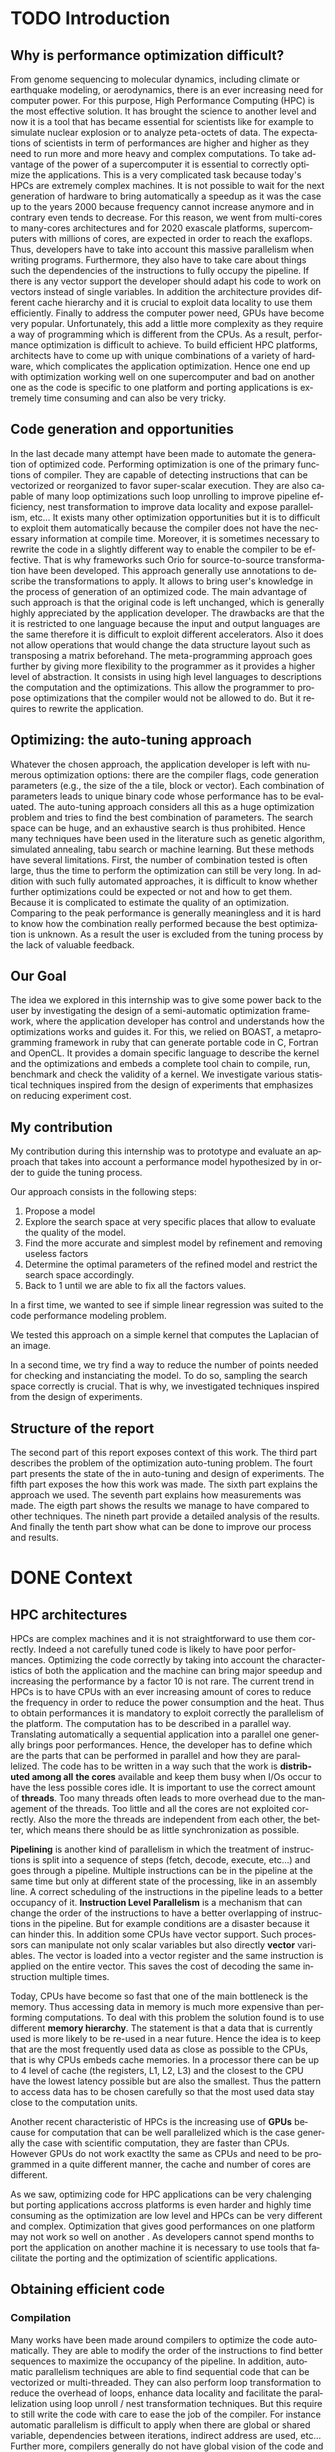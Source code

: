 #+TITLE: 
#+LANGUAGE: en
#+Author: 
#+TAGS: noexport(n) deprecated(d)
#+EXPORT_SELECT_TAGS: export
#+EXPORT_EXCLUDE_TAGS: noexport

#+LaTeX_CLASS: memoir
#+LaTeX_CLASS_OPTIONS: [12pt, a4paper]
#+OPTIONS: H:5 title:nil author:nil email:nil creator:nil timestamp:nil skip:nil toc:nil ^:nil
#+BABEL: :session *R* :cache yes :results output graphics :exports both :tangle yes 

#+LATEX_HEADER:\usepackage[french,english]{babel}
#+LATEX_HEADER:\usepackage [vscale=0.76,includehead]{geometry}                % See geometry.pdf to learn the layout options. There are lots.
# #+LATEX_HEADER:\geometry{a4paper}                   % ... or a4paper or a5paper or ... 
# #+LATEX_HEADER:\geometry{landscape}                % Activate for for rotated page geometry
# #+LATEX_HEADER:\OnehalfSpacing
# #+LATEX_HEADER: \setSingleSpace{1.05}
# #+LATEX_HEADER:\usepackage[parfill]{parskip}    % Activate to begin paragraphs with an empty line rather than an indent
#+LATEX_HEADER:\usepackage{amsmath}
#+LATEX_HEADER:\usepackage{fullpage}
#+LATEX_HEADER:\usepackage{mathptmx} % font = times
#+LATEX_HEADER:\usepackage{helvet} % font sf = helvetica
#+LATEX_HEADER:\usepackage[latin1]{inputenc}
#+LATEX_HEADER:\usepackage{relsize}
#+LATEX_HEADER:\usepackage{listings}
#+LATEX_HEADER:\usepackage{color}

#+BEGIN_LaTeX
\lstset{ %
  basicstyle=\footnotesize,        % the size of the fonts that are used for the code
  breakatwhitespace=false,         % sets if automatic breaks should only happen at whitespace
  breaklines=true,                 % sets automatic line breaking
  captionpos=b,                    % sets the caption-position to bottom
  commentstyle=\color{mygreen},    % comment style
  deletekeywords={...},            % if you want to delete keywords from the given language
  escapeinside={\%*}{*)},          % if you want to add LaTeX within your code
  extendedchars=true,              % lets you use non-ASCII characters; for 8-bits encodings only, does not work with UTF-8
  frame=single,	                   % adds a frame around the code
  keepspaces=true,                 % keeps spaces in text, useful for keeping indentation of code (possibly needs columns=flexible)
  keywordstyle=\color{blue},       % keyword style
  language=C,                 % the language of the code
  otherkeywords={*,...},           % if you want to add more keywords to the set
  numbers=left,                    % where to put the line-numbers; possible values are (none, left, right)
  numbersep=5pt,                   % how far the line-numbers are from the code
  numberstyle=\tiny\color{mygray}, % the style that is used for the line-numbers
  rulecolor=\color{black},         % if not set, the frame-color may be changed on line-breaks within not-black text (e.g. comments (green here))
  showspaces=false,                % show spaces everywhere adding particular underscores; it overrides 'showstringspaces'
  showstringspaces=false,          % underline spaces within strings only
  showtabs=false,                  % show tabs within strings adding particular underscores
  stepnumber=2,                    % the step between two line-numbers. If it's 1, each line will be numbered
  stringstyle=\color{mymauve},     % string literal style
  tabsize=2,	                   % sets default tabsize to 2 spaces
  title=\lstname                   % show the filename of files included with \lstinputlisting; also try caption instead of title
}
\renewcommand{\lstlistingname}{Code}
#+END_LaTeX

#+BEGIN_LaTeX
%Style des têtes de section, headings, chapitre
\headstyles{komalike}
\nouppercaseheads
\chapterstyle{dash}
\makeevenhead{headings}{\sffamily\thepage}{}{\sffamily\leftmark} 
\makeoddhead{headings}{\sffamily\rightmark}{}{\sffamily\thepage}
\makeoddfoot{plain}{}{}{} % Pages chapitre. 
\makeheadrule{headings}{\textwidth}{\normalrulethickness}
%\renewcommand{\leftmark}{\thechapter ---}
\renewcommand{\chaptername}{\relax}
\renewcommand{\chaptitlefont}{ \sffamily\bfseries \LARGE}
\renewcommand{\chapnumfont}{ \sffamily\bfseries \LARGE}
\setsecnumdepth{subsection}


% Title page formatting -- do not change!
\pretitle{\HUGE\sffamily \bfseries\begin{center}} 
\posttitle{\end{center}}
\preauthor{\LARGE  \sffamily \bfseries\begin{center}}
\postauthor{\par\end{center}}

\newcommand{\jury}[1]{% 
\gdef\juryB{#1}} 
\newcommand{\juryB}{} 
\newcommand{\session}[1]{% 
\gdef\sessionB{#1}} 
\newcommand{\sessionB}{} 
\newcommand{\option}[1]{% 
\gdef\optionB{#1}} 
\newcommand{\optionB}{} 

\renewcommand{\maketitlehookd}{% 
\vfill{}  \large\par\noindent  
\begin{center}\juryB \bigskip\sessionB\end{center}
\vspace{-1.5cm}}
\renewcommand{\maketitlehooka}{% 
\vspace{-1.5cm}\noindent\includegraphics[height=14ex]{logoINP.png}\hfill\raisebox{2ex}{\includegraphics[height=7ex]{logoUJF.jpg}}\\
\bigskip
\begin{center} \large
Master of Science in Informatics at Grenoble \\
Master Math\'ematiques Informatique - sp\'ecialit\'e Informatique \\ 
option \optionB  \end{center}\vfill}
% End of title page formatting

\option{$PDES$}
\title{ Semi-Automatic Performance Optimization of HPC Kernels }%\\\vspace{-1ex}\rule{10ex}{0.5pt} \\sub-title} 
\author{Steven QUINITO MASNADA}
\date{ June 22th } % Delete this line to display the current date
\jury{
Research project performed at $<$lab-name$>$ \\\medskip
Under the supervision of:\\
Arnaud LEGRAND, Frederic DESPREZ, Brice VIDREAU, CNRS\\\medskip
Defended before a jury composed of:\\
Prof Noel DEPALMA\\
Prof Martin HEUSSE\\
Dr Thomas ROPARS\\
Prof Olivier GRUBER\\
Dr Henri-Pierre CHARLES\\
}
\session{$June$\hfill 2016}
#+END_LaTeX

#+BEGIN_LaTeX
\selectlanguage{english} % french si rapport en français
\frontmatter
\begin{titlingpage}
\maketitle
\end{titlingpage}

%\small
\setlength{\parskip}{-1pt plus 1pt}

\renewcommand{\abstracttextfont}{\normalfont}
\abstractintoc
\begin{abstract} 
Text 
\end{abstract}
\abstractintoc
\renewcommand\abstractname{R\'esum\'e}
\selectlanguage{english}% french si rapport en français

\cleardoublepage

\tableofcontents* % the asterisk means that the table of contents itself isn't put into the ToC
\normalsize

\mainmatter
\SingleSpace

#+END_LaTeX

# #+BEGIN_abstract
#   Blablabla
#   \newpage
# #+END_abstract

* Plan                                                             :noexport:
** Introduction [3/3]
*** Why is performance optimization difficult?
   - In HPC code optimization crucial to exploit very complex hardware.
     Cannot wait for the next generation to bring speedup because it
     does not (Frequency not higher but more cores and henanced ISA). 
     - many cores \to heavy parallelism \to need to program parallel
     - pipelining ILP \to 
     - vector support \to SIMD \to need to work with vector
     - cache hierarchies \to need to exploit data locality
     - GPUs! \to different way of programming (than CPU)
   - HPC plaforms have many \ne hardware \to code optimizations not portable.
     Porting application to another platform is time consumming and
     can be very tricky.
   - Many attempts in the last decade to automate the generation of
     optimized code
*** Code generation and opportunities
    - The compiler approach: loop unrolling, vectorization, automatic
      parallelization, loop nest transformation, etc. Yet, many
      opportunities are not exploited as it is too difficult to
      exploit them automatically. Sometimes, the source code has to be
      rewritten in a slightly different way to enable the compiler to
      be effective
    - Parametric optimization:
      - The source-to-source transformation (C to C, Fortran to Fortran,
        ...). Framework for transform code. Orio. Serge
        Guelton. Difficile mais limité à un seul langage, et
        exploitation d'accelérateurs différents difficile. Ça ne se
        permettra jamais de changer le mapping des données en mémoire
      - Meta-programming approach: allow the programmer to propose
        optimizations that the compiler would not be allowed to do
        (because of the language or because it would require information
        on the application that cannot be given to the compiler).
        # But it is also the case with source-to-source transformation
        # right?    
*** Optimizing: the auto-tuning approach
    - Many optimization options: compiler flags, source-to-source
      transformations, higher-level modifications (tile/block/vector
      size). Each combination represents an implementation.      
    - Auto-tuning: consider all this as a huge optimization problem
      and try to find the best combination. Many techniques (genetic
      algorithms, simulated annealing, tabu search, machine learning,
      ...) depending on the problem constraints. But mainly two
      problems:
      - the time needed for such optimization
      - knowing whether further optimizations could be expected or not
        (peak performance is generally useless and the optimization
        process is so complex that it's hard to know how it really
        performed) is difficult and même si tu sais qu'il devrait être
        possible de faire mieux, tu sais pas vraiment où, comment( cf
        of genetic algo on the full search space), ...
*** Our goal
    Many approaches in code generation/transformation. It's possible
    to start from high-level codes (e.g., pytran) but the most
    optimized codes are obtained from specific tools (FFT, BLAS,...).

    We decided to evaluate an intermediate approach by relying on
    BOAST, a metaprogramming... (Semi automatic approach \to gives back
    power to the user, framework ruby generating portable code in C,
    Fortran, OpenCL. DSL) and investigate various statistical
    techniques inspired from the design of expeirments field that
    emphasizes on reducing experiment cost.

    Investigate the design of a semi-automatic optimization framework,
    where the applicaiton developer has control and understands how
    the optimization works and guides it.
*** My contribution
    - Related work on auto-tuning
    - Proposal based on DoE
    - Evaluation
      - Comparison with state of the art
      - Analyze

    - (Complex methods used but no explanation on why they work)
    - Prevent biased measurement
    - Try a simple approach and try to understand it deeply
      - Getting knowledge from the problem to guide the user:
        - Take into account hypothesis \to use the knowledge of the user
          1. Sampling the space
          2. Model find 
             - Removing useless factors
             - Refine the model \to add quadratic terms, 1/x,
               interactions, etc...
          3. Fix parameters to prune the search space and add removed
             factors.
          4. Back to 1 until we are able to fix all parameters values   
          
        - Linear regression methods to model the search space \to
          finding good model based on hypothesis. Allow the user to
          check this hypothesis. And understand the problem.
          - Try OLS \to problem with regression of expectation
            heteroscedacity + non uniform noise
          - Solution \to quantile regression
            - Pb with rq \to error to compute std. err, etc...
            - Used iterated weighted least square 
              Pb to make inferences \to biased R-squared and std. error
              # Are std.err biased to?
              How to compute CI?
              
        - Modeling
          - Start generic \to go specific
            Over specification \to biased
          - Sampling is crucial \to Design of experiments \to reducing number of experiments
            What design of experiment to use?
            - Random
            - LHS
            - Screening
            - D-Optimal
            How to use them? Copying with constraint
            - Start without hypothesis on the model otherwise \to biais
            - Add point with hypothesis \to D-Opt
            
*** Structure of the report
** Context [3/3]
*** HPC/architectures     
    - Crucial for science and business
    - To get performance \to exploit hardware \to take characteristics into account
      - Many cores \to aims low idle time
        Thinking parallel
        Right number of threads \to because overhead in thread
        management.
        Less synchro as possible
      - GPUs \to suited to a certain type of computation \to can bring
        lots of performances.
      - vector support
        Data pipelining
        Share the same instruction on multiple data \to save decoding
        
      - cache levels
      - ILP \to break instruction dependencies
    - Architecture \ne from a HPC to another
      Specialized code \to not portable
*** Obtaining efficient code
**** Compilation
     Many transformation possible \to many version but does not chose
     the best but only the first one because it does not test them.
     Il fait ce qu'il peut mais pas de vision globale du code \to local
     optimization (intra procedure) \to because more easier no control
     flow
     - code re-ordering \to instruction scheduling find the best
       sequence for the pipeline \to reduce instruction conflict
       (dependencies between instructions) 
     - Register allocation
     - loop transformation \to parallelization and data locality \to 
       finding parallelism into loops \to loop nest transformation /
       unroll. 
     - Automatic parallelism \to find parallelism in loops, multi-threaded, vectorized 
       Pb with shared/global variable, IO, indirect addressing, etc...
       E.g:
       - Number of iterations must be know before entering the loop\to
         no while loop
       - No exit
       - No dependencies btw iterations, no pointer aliasing
       - function call because cannot determine side effect.
   
     Limited because stuck by semantic rules, not enough information
     at compile time, etc...
     
     Archi compliquée donc dur: Grigori Fursin.
     Sometime the platform the not well supported.
**** Source-to-source transformation (C vers C ou FORTRAN vers FORTRAN)
     - Relieve compiler \to deactivate optimization
       Gives to the compiler the desired optimization
     - Gives more expressiveness \to more information two performs
       transformation \to ensure that the semantic is correct 
     - Present the code correctly to allow the compiler to make his job.
     - orio, PIPS,  cloog 
       Generally annotation-based  
       How is it used
      - pluto (automatic parallelization)
      - pytran
      - auto-tuning on top of orio

     Pros and cons:
     
**** Meta-programming: BOAST
     Less constraint by semantic rules but can be error prone \to not
     correct transformation.
     BOAST: 
     - for advanced user
     - Ruby
     - Complete tool chain
       - DSL
       - Code generation
       - Compilation
       - Bench-marking
       - Kernel verification

*** Recap
    How to port performances.
** Problem analysis [0/1]
   - Huge search space \to need to explore only part of it \to
     optimization problem.
   - Interactions between parameters
   - Non-smooth and empirical objective function
   - Combination of discrete and continuous parameters
   - Constraint optimizations
     Represent unfeasible points.
        
** State of the art on Autotuning [2/4]
   - What is autotuning
     paramters \to represents different version/implementation

  # Maybe an overview of machine learning in general
  - Reuse knowledge of previous experience (generalization) \to machine
    learning. For different problem \to re-usability. 
    What is machine learning and why it is useful in auto-tuning.
    Generally exhaustive search costly training phase \to
    reducing impact. Classification \to which strategy to apply.
    - Small vs. Big
    - Milepost GCC \to learning characteristics of a program to
      predict what are the good combinations, optimization
      across programs. Predict good configuration using the
      distribution of good combination by taking the mode.
      Reuse knowledge across programs
    - Stefan Wild \to Learning combination across platform
      Worked for similar platforms. Search space pruning \to random
      search.
      Reuse knowledge across platforms
    - Opentuner \to which optimization technics for a given problem
      because the efficiency of a technics depends on the
      structure of the problem.
    - Incremental training \to Nitro using active learning
    - Collective tuning \to crowdtuning, Milepost
      Models stored in a common database and continuously updated.

  Optimization: exhaustive search is unfeasible.

  - "Direct search". The efficiency (ability to find the
    (near)-optimal solution and possibly in the fewest possible
    experiments) depends on the structure of the problem.
    - Main techniques:
      - Gradient descent: ferrari, a priori = local, geometry, convexity.
        - Issues: 
          - partly wrong hypothesis (geometry, convexity): simulated
            annealing, many local searches (genetic algorithms in some
            sense)
          - experimental estimation (empirical function)  :
            surrogates, etc. *local* approximation
            Usefull to remove the noise and facilitate the search
          - derivative estimation: Nelder Mead Simplex
        - \to many heuristics that combine all or part of the different
          previous approaches depending on how much the various
          hypothesis are wrong or not. Their efficiency highly depends
          on these hypothesis.
    - Some people have thus developed framework to characterize the
      optimization space.
      - ASK \to Emphasis on the sampling because important for the
        accuracy of the model \to complex sampling pipeline with
        different surrogate methods( bayesian regression,
        interpolation, etc... ). _Global modeling requires complex
        models and numerous experiments_.
    Illustration with a few tools:
    - Orio \to source to source annotation based autotuner 
      - random search, Nelder Mead Simplex and simulated annealing.
      - greeding algorithm for local search at the end of gobal.
    - OPAL \to Use direct search combinations of heuristics \to
      Mesh-adaptive direct-search \to pattern search.
      Global *and* local search \to work by iterative phase:
      - Sampling the space \to finding region of interest
      - Refining the solution
    - In some cases, the problem structure is known and one has an
      idea of where the optimal solution is but the structure of the
      space in this neighborhood is too complex. Some fall back to
      Exhaustive search \to Atlas Linear search, know where to search \to
      need to know the problem well.

  Primary Goals:
  - semi-automatic, almost interactive ? more global approach where
    the relevance of the hypothesis can be evaluated
  - optimize at low cost, need to prune the search space
  - from previous experience, generalization from an arch to another
    seems very difficult

  Somehow similar approach:
  - Getting knowledge on the fly \to regression, interpolation
    - Brewer \to linear regression for the modelization to predict
      objective function and root finding  or kind of greedy
      descent for the optimization.
      Find correct model automatically on platform CM-5, simulated
      version of Intel Paragon and network of station based on FORE ATM. 
      Not recent paper \to architecture have evolved. Is linear
      regression still ok?
** State of the art design of experiments [1/2]
   - Study phenomenon \to behavior of a system
     - Acting on many factor at a time instead of one
     - Get information on how the factors impact the system and
       interactions \to not possible with OFAT (one factor at a time) \to
       factorial design
     - Identify interaction without trying all range of values.
     - Define explanatory variable.
   - DoE:
     - OFAT
     -Factorial
       - Random
       - LHS
         For continuous space
         Provide Better coverage of the space
       - Fractional design
         Screening design \to Take the extreme values
       - Optimal design
         - D-Optimal
           Require to know the model
           Select points according to a model.
         - I-Optimal
         - A-Optimal
** Methodology [3/3]
*** Reproducible work
    - Lab book on github  
    - Literate programming 
    - org mode
*** Case study
****  Laplacian
      - OpenCL
      - Optimizations explanation
        - Vectorization \to vector length
        - Synthetize loading \to load overlap \to for memory bound?
        - Tilling \to y component number
        - Number of threads \to elements number
        - Size of temporary results \to temporary size
          Reducing pressure on registers? If high usage of registers?
          If not high usage of registers overhead of casting?
        - Size of a work group \to threads number
        - Shape of work group \to lws y
      - 23100 combinations
      - Minimization
      - Test 5 sizes of images \to mean
**** Experimental protocol  
    - Result validation against bruteforce
    - Comparison with random, gradiant search, and genetic algorithm
    - Bench min of 4 runs \to warm up effect
**** Search space characteristics
     - Qualitative observation in term of speed up
**** Comparison with random and genetic algo
*** Controlling measurement 
    - Time per pixel \to total time / number of pixel. Because we test
      different size of image.
    - min(x_1,...,x_10) ? how to protect against potential warm-up
      - Energy saving mode of current hardware(CPU and GPUs)
      - Mostly present just after the compilation of the kernel.
      - 4 runs \to take the minimum
    - randomizing to protect against bias, even for full search
      space. But run and image size not randomized.

    - Process
      - Code generation
      - Compilation
      - Bench-marking

** Envisioned general approach[1/1]
   # Maybe need more explanation 
   # What is the linear regression, how we use it, why, etc...
   Semi automatic, interactive \to gives more control, feed back to the
   user, guide him.
   Gives information about the search space characteristics \to shape \to
   define the search methods, where could be the best parts \to pruning
   BOAST \to for advanced users who are ready to rewrite their code in
   ruby and know what they are doing.
   Regression + sampling to get knowledge
   Show the structure of the problem parameters that have the most
   impact (global) one those have less impact (local)

   Interrogating correctly the search space \to sampling
   Build model of the objective function \to easier for optimize and extract information
   Use the knowledge of the expert:
   - Can test his hypothesis
   - Understand the search space and his problem
   - Understand what happens
    1. DoE
       - Sampling the space wisely
       - Use linear regression OLS:
         - remove factors from the model
         - model and optimize
    2. Loop back to 1 to refine the model

** Results [3/3]
    Considering slowdown with regard to the best.
    Comparison:
    - GA \to not tuned \to would have take time to tune it
      Very efficient in general
    - Greedy
      Fails
    - Random
      Very simple and efficient also
    - LM
      - Uniform \to The one which get the most high performing version
        but sometime fails and gives very bad results.

    - Rq \to Another way of doing linear regression
      - Uniform \to Improved a little bit in general LM but less very
        high performing version 
   | Histogram of solutions | Cost |

** Analysis [0/14]
*** Characteristics of the search space [1/2]
   - Discrete and constrained
   - Repartition of good combinations
   - Lots of local optimum \to local search failed
   - Heteroscedasticity \to noise due to interactions
*** Linear regression of expectation: why it cannot work and how it can be circumvented [2/3]
   OLS gives often good results but sometime can fail.
   Prediction of two different things:
   - Mean / Expected value
   - Quantile
**** Least Squared regression and non uniform noise  
    - Assumptions:
      - homoscedasticity (Gaussian noise) but pb we have heteroscedasticity
        - Why is it a problem?
          - Unbiased coefficient estimate but biased std error and thus
            R-squared \to more difficult know if a model is correct
          - But it is still ok if the error law is the same everywhere
      - But we don't know anything about the noise and normal
        distribution of the noise is assumed. We cannot do anything
        about that because in our case the noise come from complex
        interactions between parameters.
        Possible to reduce it by fixing values but it is not always
        possible to do that e.g. if for all the parameters the noise
        falls the same law. But we still have some difficult to find
        model due to the other parameters.        
    - Tracks general tendency of the impact of factors
    - 2 cases:
      - heteroscedasticity + same error law \to minimum can be predict
      - heteroscedasticity + different error law \to minimum and mean
        uncorrelated \to minimum can not be predict
**** Using quantile regression
     - Interested in extremal values \to minimum
       - 5th and 95th percentile \to good estimation for extreme values
     - Ways of computing quantile regression
       - empirical quantiles \to linear regression on a quantile
       - Least absolute values
       - Iterated weighted least squares 
         - But optimist R-squared
         - Don't know how to interpret the standard error
*** Explanation of LM success and "failures" [3/3]
    - Failure :
      Happened 2 times
      Due to the automatic strategy. Misprediction of vector
      length. Tried instantiate not accurate model \to lot of predicted
      good point are bad indeed.
      This can be detect by the user it, and can act considering this
      by either remove the factors or asking more points.
    - Success:
      Instantiation of correct model with only relevant factors with
      low error \to low uncertainty of the estimate. The more factors
      are fixed the lower the noise \to converge to the same solution
      most of the time.
    - Vector_length either 1 or 16 because simple linear
      model. Crucial to fix correctly this parameters correctly
    - Never reach best case because of the lack of acuraccy of the model  
*** Model choice and refinement [0/2]                            :deprecated:
    - Hypothesis based on the kernel
      The expert knows his kernel and have hypothesis of how the
      optimization will influence the performances.
      - Explanation of the impact of the parameters \to justification of
        the model \to hypothesis
        - elements_number
        - y_component_number
        - etc...
    - Hypothesis testing:
      - Try \ne hypothesis
        - First start to eliminate factor that have no impact
        - Remove then from the model
        - Try to find interactions
      - Keep the more accurate and the simplest

    - Process dependent of the set of points \to cannot apply a model
      blindly even if it the correct model without considering the points.
    - Test parameters independently and remove useless ones. 
    - Iterative refinement \to try to find the interactions.
    - Determines the quality of the prediction
      - We cannot use R-squared \to biaised because of the iterative
        approach.
      - Visual checking \to yek! How can I do visualization on more than
        3D? I can not make regression for each factor because it's not
        the same than one regression including all the factors. But we
        could optimize each parameters independently.
*** Using as little points as possible [0/4]                     :deprecated:
    - Design of experiment
      - Random
      - Screenning design
        Not suitable for constrained search space \to lot of point cannot
        be reached because test those at the border. Constraints have
        to be expressed in the objective function
      - LHS
        Good starting point \to no hypothesis point are choosen
        uniformly but more wisely than a random sampling.
        Generally for continuous factors \to convert to discrete \to is it
        still wiser than random? 
      - D-optimal
        Can be used to find the model but use it careful \to no
        hypothesis at the begining otherwise it introduces some biais.
        it selects points that
        explain the model \to there many possible models, it depends
        which points are choosen.
        Usefull to make refinement \to when the model is already known.
    - Strategy
      - Start sampling with less hypothesis as possible \to to avoid biais
      - Points budget \to distributing correctly the budget of point
        between each step is crucial
    - Copying with constraints
*** Importance of the search space expression [0/1]              :deprecated:
    # Will see if I have more time to dig the subject
    - Easier modelization
    - Better capture of the search space features
      
** Technical difficulties
*** Model Optimization [0/2]
   After modelization we need to perform search on the estimated
   objective function. 
   - Model continuous but we work on discrete pb
   However \to Non-convex optimization  
     Constraint \to unfeasible points
     Optimization quickly stuck
     - Barrier approach \to guide the search to feasible regions
     - Simulated annealing \to need to tune it correctly
     - Gradient descent
   - Exhaustive search \to ensure that we get the best response and
     allowed us to evaluate the model.
*** LHS
    - Pb with constraints lots of points rejected
    - Continuous to discrete
    - Not better than random is our case.
*** RQ
    Rq didn't works reimplement it \to iterated weighted least square.
    How many iteration to converge? Too optimistic R-squared maybe
    because of the weight and too much iteration. Don't know how to
    interpret std err and compute confidence interval. 
    Pb to make inference about the model and compare them.
** Future work [0/2]
   - Technical
     - Constraints \to barrier approach
     - Find more suited design of experiments techniques for quantile
       regression
     - Mix discrete and continuous
     - Sampling and pruning strategy
   - Validation 
     - Testing more complex case such matrix multiply and different
       architectures 
   - Integration in boast
** Conclusion [0/2]
   And finally I saved the world...

* TODO Introduction
** Why is performance optimization difficult?
  From genome sequencing to molecular dynamics, including climate or
  earthquake modeling, or aerodynamics, there is an ever increasing
  need for computer power. For this purpose, High Performance Computing (HPC) is
  the most effective solution. It has brought the science to another
  level and now it is a tool that has became essential for scientists like
  for example to simulate nuclear explosion or to analyze peta-octets of
  data. The expectations of scientists in term of performances are
  higher and higher as they need to run more and more heavy and complex
  computations. To take advantage of the power of a supercomputer it is
  essential to correctly optimize the applications. This is a very
  complicated task because today's HPCs are extremely complex
  machines. It is not possible to wait for the next generation of
  hardware to bring automatically a speedup as 
  it was the case up to the years 2000 because frequency cannot
  increase anymore and in contrary even tends to decrease. For this
  reason, we went from multi-cores to many-cores architectures and 
  for 2020 exascale platforms, supercomputers with millions of cores,
  are expected in order to reach the exaflops. Thus, developers have
  to take into account this massive parallelism when writing
  programs. Furthermore, they also have to take care about things such
  the dependencies of the instructions to fully occupy the pipeline. If
  there is any vector support the developer should adapt his code to work on
  vectors instead of single variables. In addition the architecture provides
  different cache hierarchy and it is crucial to exploit data locality
  to use them efficiently. 
  Finally to address the computer power need, GPUs have become very
  popular. Unfortunately, this add a little more complexity as they
  require a way of programming which is different from the CPUs. As a
  result, performance optimization is difficult to achieve. To build
  efficient HPC platforms, architects have to come up with unique
  combinations of a variety of hardware, which complicates the
  application optimization. Hence one end up with optimization working
  well on one supercomputer and bad on another one as the code is
  specific to one platform and porting applications is extremely time
  consuming and can also be very tricky.  
** Code generation and opportunities  
  In the last decade many attempt have been made to automate the
  generation of optimized code. Performing optimization is one of the
  primary functions of compiler. They are capable of detecting
  instructions that can be vectorized or reorganized to favor
  super-scalar execution. They 
  are also capable of many loop optimizations such loop unrolling to
  improve pipeline efficiency,
  nest transformation to improve data locality and expose parallelism,
  etc... It exists many other optimization opportunities but it is to
  difficult to exploit them automatically because the compiler does
  not have the necessary information at compile time. Moreover, it is
  sometimes necessary to rewrite the code in a slightly different way
  to enable the compiler to be effective. That is why frameworks such
  Orio\cite{Hartono:2009:AEP:1586640.1587666} 
  for source-to-source transformation have been developed. This
  approach generally use annotations to describe the transformations
  to apply. It
  allows to bring user's knowledge in the process of generation of an
  optimized code. The main advantage of such approach is that the
  original code is left unchanged, which is generally highly
  appreciated by the application developer. The drawbacks are that the
  it is restricted to one language because the input and output
  languages are the same therefore it is difficult to exploit different
  accelerators. Also it does not allow operations that would change the
  data structure layout such as transposing a matrix beforehand. The
  meta-programming approach goes further by giving more flexibility to
  the programmer as it provides a higher level of abstraction. It
  consists in using high level languages to descriptions the
  computation and the optimizations. This allow the programmer to
  propose optimizations that the compiler would not be allowed to
  do. But it requires to rewrite the application.   
** Optimizing: the auto-tuning approach
  Whatever the chosen approach, the application developer is left with
  numerous optimization options: there are the compiler flags, code
  generation parameters (e.g., the size of the a tile, block or
  vector). Each combination of parameters leads to unique binary code
  whose performance has to be evaluated. The auto-tuning approach considers
  all this as a huge optimization problem and tries to find the best
  combination of parameters. The search space can be huge, and an
  exhaustive search is thus prohibited. Hence many techniques have been
  used in the literature such as genetic algorithm, simulated
  annealing, tabu search or machine learning. But these  methods have
  several limitations. First, the number of combination 
  tested is often large, thus the time to perform the optimization can
  still be very long. In addition with such fully automated
  approaches, it is difficult to know whether further optimizations
  could be expected or not and how to get them. Because it is
  complicated to estimate the quality of an optimization. Comparing to
  the peak performance is generally meaningless and it is hard to know
  how the combination really performed because the best optimization
  is unknown. As a result the user is excluded from the tuning process
  by the lack of valuable feedback.
** Our Goal
   The idea we explored in this internship was to give some power back
   to the user by investigating the design of a semi-automatic
   optimization framework, where the application developer has control
   and understands how the optimizations works and guides it. For
   this, we relied on BOAST\cite{}, a metaprogramming framework in
   ruby that can generate portable code in C, Fortran and OpenCL. It
   provides a domain specific language to describe the kernel and the
   optimizations and embeds a complete tool chain to compile, run,
   benchmark and check the validity of a kernel. We investigate
   various statistical techniques inspired from the design of
   experiments that emphasizes on reducing experiment cost.
** My contribution
   My contribution during this internship was to prototype and
   evaluate an approach that takes into account a performance model
   hypothesized by in order to guide the tuning process.  

   Our approach consists in the following steps:
   1. Propose a model
   2. Explore the search space at very specific places that allow to
      evaluate the quality of the model. 
   3. Find the more accurate and simplest model by refinement and
      removing useless factors
   4. Determine the optimal parameters of the refined model and
      restrict the search space accordingly.
   5. Back to 1 until we are able to fix all the factors values.
   
   In a first time, we wanted to see if simple linear regression was
   suited to the code performance modeling problem. 
   # To model 
   # computer phenomena, linear models are generally enough to get
   # accurate prediction because the models are not too 
   # complex. 
   We tested this approach on a simple kernel that computes 
   the Laplacian of an image. 
   # We found that the linear regression is
   # able to be accurate enough while having simple models that traduce
   # how the different optimization parameters can acts. However we also
   # figured out regression of expectation is not suited with current
   # architectures as it was the case two decades ago\cite{}. Regression
   # of expectation suppose that our data are homoscedastics and follows
   # the same error law. There are no guaranty about it, thus there are
   # cases where the minimum does not follow the same evolution as the
   # mean. As we are interested at the minimum value the regression of
   # expectation cannot  be used to model the evolution of the minimum
   # when the data are heteroscedastics and do not follow the same error
   # law. Hence to circumvent this burden, quantile regression seemed
   # more suited, and we tried to use it in our initial approach. 
   # Quantile regression created some additional difficulties compared
   # to the standard linear regression. We use the iterated weighted
   # least squared to compute it. Even if the coefficient computed are
   # accurate, the main concern with this methods is that it is
   # difficult to make inferences because we have biased 
   # R-squared and standard error. This was mainly problematic for the
   # validation and refinement of the model.

   In a second time, we try find a way to reduce the number of points
   needed for checking and instanciating the model. To do so, sampling the
   search space correctly is crucial. That is why, we investigated
   techniques inspired from the design of experiments.  

   # One important point to find correct model is that the model and the
   # sampling should start with the least underlying hypothesis as
   # possible because over-specification could induce some biais. The
   # idea is to start with generic model and strategy such a LHS design
   # and when we have some certainty about the model, try more specific
   # sample by adding point with a D-Optimal design.

** Structure  of the report
   The second part of this report exposes context of this work. The
   third part describes the problem of the optimization auto-tuning
   problem. The fourt part presents the state of the in auto-tuning
   and design of experiments. The fifth part exposes the how this
   work was made. The sixth part explains the approach we used. 
   The seventh part explains how measurements was made. The eigth part
   shows the results we manage to have compared to other
   techniques. The nineth part provide a detailed analysis of the
   results. And finally the tenth part show what can be done to
   improve our process and results.
* DONE Context
** HPC architectures
  HPCs are complex machines and it is not straightforward to use them
  correctly. Indeed a not carefully tuned code is likely to
  have poor performances. Optimizing the code correctly by taking into
  account the characteristics of both the application and the machine
  can bring major speedup and increasing 
  the performance by a factor 10 is not rare. The current trend in HPCs is to
  have CPUs with an ever increasing amount of cores to
  reduce the frequency in order to reduce the power consumption and
  the heat. Thus to obtain performances it is mandatory to exploit
  correctly the parallelism of the platform. The computation has to be
  described in a parallel way. Translating automatically a sequential
  application into a parallel one generally brings poor
  performances. Hence, the developer has to define which are the parts that
  can be performed in parallel and how they are parallelized. The code
  has to be written in a way such that the work is *distributed among all*
  *the cores* available and keep them busy when I/Os occur to have the
  less possible cores idle. It is important to use the correct amount of
  *threads*. Too many threads often leads to more overhead due to the
  management of the threads. Too little and all the cores are not
  exploited correctly. Also the more the threads are independent from
  each other, the better, which means there should be as little
  synchronization as possible.  

  *Pipelining* is another kind of parallelism in which the treatment of
  instructions is split into a sequence of steps (fetch, decode,
  execute, etc...) and goes through a pipeline. Multiple instructions
  can be in the pipeline at the same time but only at different state
  of the processing, like in an assembly line. A correct scheduling of
  the instructions in the pipeline leads to a better occupancy of
  it. *Instruction Level Parallelism* is a mechanism that can
  change the order of the instructions to have a better overlapping of
  instructions in the pipeline. But for example conditions are a
  disaster because it can hinder this. In addition some
  CPUs have vector support. Such processors can manipulate not only
  scalar variables but also directly *vector* variables. The vector is loaded
  into a vector register and the same instruction is applied on the
  entire vector. This saves the cost of decoding the same instruction multiple
  times.

  Today, CPUs have become so fast that one of the main bottleneck is
  the memory. Thus accessing data in memory is much more expensive than
  performing computations. To deal with this problem the solution
  found is to use different *memory hierarchy*. The statement is that
  a data that is currently used is more likely to be re-used in a near
  future. Hence the idea is to keep that are the most frequently used
  data as close as possible to the CPUs, that is why CPUs embeds cache
  memories. In a processor there can be up to 4 level of cache
  (the registers, L1, L2, L3) and the closest to the
  CPU have the lowest latency possible but are also the smallest.
  Thus the pattern to access data has to be chosen carefully so that
  the most used data stay close to the computation units.

  Another recent characteristic of HPCs is the increasing use of
  *GPUs* because for computation that can be well parallelized which
  is the case generally the case with scientific computation, they
  are faster than CPUs. However GPUs do not work exactlty the same as
  CPUs and need to be programmed in a quite different manner, the
  cache and number of cores are different.
  # the architectures of the GPUs is
  # different from the one of the CPUs, the amount of cache memory is
  # limited and there are more compute units (for example the Nvidia
  # Tesla K40 has 2,880 cores). 
  # Thus optimizations that bring good
  # performances on CPUs may bring poor performances on GPUs such the
  # size of the vectors or the number of threads.

   #+BEGIN_LaTeX
   \begin{figure}[tbh]
   \centering
   \includegraphics[width=.8\linewidth]{./img/performance_platform_correlation.jpg}
   \caption{\label{fig:correlation}Performances correlation accross platforms}
   \end{figure}
   #+END_LaTeX

  As we saw, optimizing code for HPC applications can be very
  chalenging but porting applications accross platforms is even
  harder and highly time consuming as the optimization are low level
  and HPCs can be very different and complex. Optimization that gives
  good performances on one platform may not work so well on another
  \ref{fig:correlation}. As developers cannot spend months to port the
  application on another machine it is necessary to use tools that
  facilitate the porting and the optimization of scientific
  applications.  

** Obtaining efficient code
*** Compilation
    Many works have been made around compilers to optimize the code
    automatically. They are able to modify the order of the
    instructions to find better sequences to maximize the occupancy
    of the pipeline. In addition, automatic parallelism techniques
    are able to find sequential code that can be vectorized or
    multi-threaded. They can also perform loop transformation to
    reduce the overhead of loops, enhance data locality and facilitate
    the parallelization using loop unroll / nest transformation
    techniques. But this require to still write the code with care to
    ease the job of the compiler. For instance automatic parallelism
    is difficult to apply when there are global or shared variable,
    dependencies between iterations\ref{lst:bad_for_auto_par},
    indirect address are used, etc... Further more, compilers
    generally do not have global vision of the code and lack
    informations of compile time and thus perform only local
    optimization. In addition, they also can be limited by semantic
    rules. As a result, they are not able to evaluate which
    transformation to choose among all correct transformations and 
    they just take the one that is semantically correct.

    #+BEGIN_LaTeX
    \begin{lstlisting}[caption={Example of code that cannot benefit from automatic parallelization because it uses the results of the previous iteration to compute the current value.},label={lst:bad_for_auto_par}]
    for(int i = 1; i < 1000; i++)
      a[i] = a[i-1] + b[i];
    \end{lstlisting}
    #+END_LaTeX
*** Source-to-source transformation
    Source-to-source transformation frameworks ease the task of both
    the developer and the compiler by taking a source code, working on
    Abstract Syntax Trees and applying transformation such automatic
    parallelization\cite{Bondhugula:2008:PAP:1379022.1375595} to
    generate a modified version of the original code. Unlike with
    compilers, the developer can specify how he wants the
    transformation to be done, for instance how many time the loop is
    unrolled. Then the framework ensures that the transformation is
    valid and generates a code that the compiler can easily work
    with. This relieve the compiler from the complicated tasks such
    the loop transform or the automatic parallelization and this gives
    the possibity the user guide the transformation by giving more
    information. The disadvantage of such tools it that they generally
    target one language and one compiler and can be still limited by
    semantic rules.   

    #+BEGIN_LaTeX
    \begin{lstlisting}[caption={Example of source-to-source code transformation\cite{Bondhugula:2008:PAP:1379022.1375595} which performs a loop fusion optimization. This reduces the loop overhead it remains 2 loops instead of 4. It also improve the data locality with the variable A which is re-used within a shorter period of time.}, label={lst:source-to-source1}]
    // Original code
    for ( i=0; i<N; i++)
      for ( j=0; j<N; j++)
        A[i,j] = A[i,j] + u1[i] * v1[j] + u2[i] * v2[j];
    for (k=0; k<N; k++)
      for ( l=0; l<N; l++)
        x[k] = x[k] + A[l,k] * y[l];

    // Transformed code
    for (c1=0; c1<N; c1++)
      for (c2=0; c2<N; c2++)
        A[c2,c1] = A[c2,c1]+ u1[c2] * v1[c1] + u2[c2] * v2[c1];
        x[c1] = x[c1] + A[c2,c1] * y[c2];
    \end{lstlisting}
    #+END_LaTeX
*** Meta-programming: BOAST
    Meta-programming is a slightly different approach from
    source-to-source transformation in which the developer use high
    level language to make a description of his kernel and the
    possible optimizations (e.g. the size of a vector, the tiling,
    etc...). The advantage is that it is not linked to one output
    language or compiler. It also gives more control to the user as
    there is no checker that verify the correctness of the
    transformation, thus he can exactly specify how the transformation
    is performed. Hence, the developer has to know what he is doing
    and it can be error prone. In this work we used the
    meta-programming framework BOAST\cite{videau:hal-00953119}. BOAST gives the ability
    to user to meta-program his kernels in ruby with a Description
    Specific Language (DSL), then BOAST can generate it in many target
    languages (C, Fortran, Cuda, OpenCL), compilate it and benchmark
    the resulting executable.  
** Problem analysis
  In a word, optimizing HPC applications is tricky and porting is even
  more difficult but tools exist to assist the developer in this
  complicated task. However a major problem remains, generally the
  developer know what should be vectorized or what should be
  parallelized but he does not know what is the best size of the 
  vector or the best number of threads or what is the combination of
  compilation flags that brings the best speedup. This problem consist
  in tuning correctly the different optimization parameters of the
  applications. 

  The tuning of applications is a non-trivial problem, because the
  search space of the different combinations of parameters can be
  huge. For instance there are about 500 compilation flags for GCC and
  testing all the combinations (i.e, 2^500 ~ 10^50 combinations) to find
  the best one is simply impossible. Thus
  it is formulated as a mathematical optimization problem where the
  optimization function gives metrics of combination of parameters.
  
  #+BEGIN_LaTeX
  \( \displaystyle\min_{x} {f(\vec{x}): \vec{x} \in \mathcal{D} \subset \!R^{n} } \)
  #+END_LaTeX  

  This function is empirical because the performances of a
  combination cannot be computed, measurements have to be done to
  evaluate the objective function at point x. It needs to generate the
  code variant, compile it and run it. Sometimes the problem can have
  constraints because some points are unfeasible, this means they
  cause the compilation to fail or the program to crash. In addition
  parameters can be discrete and continuous. 
 
* TODO State of the art
** Auto-tuning
   In auto-tuning one can two distinguish major categories of approaches. Some
   have focused on the use of machine learning techniques to build
   models that make predictions. While others have worked with more direct 
   optimization techniques that are aim at finding the near-optimal
   solution by exploring as little points of the search space as possible. 
*** Machine learning
   This technique is generally used to identify category of programs
   that have the same characteristics by building models over large
   training sets, and to determine what is the best action to apply
   for this category of programs. Thus, there is a will of
   generalization, the knowledge is reused from previous experiences. 

   This approach has been proven successful by the project Milepost
   GCC from Grigori Fursin\cite{fursin:hal-00685276}, which is now
   part of GCC. He used machine learning to learn characteristics of
   programs and the distributions of combinations that gives the most
   speedup. The idea is that good performing combinations have high
   probability to bring good speedup for similar programs. This
   allowed to reuse knowledge across programs.
   
   Stefan Wild et al. focused on porting optimization between similar
   platforms\cite{RoyBalHovWil2015}. By using machine learning
   techniques they were able to build performance model of
   combinations on a platform to estimate their performances on other
   platforms. This allows them to predict interesting part of the search
   space to explore. This approach is very efficient with similar
   platforms, they even managed to find correlation of good performing
   combinations between an Intel Sandybridge CPU and an IBM
   Power 7. However it fails with to dissimilar platforms like with
   ARM in their case.  

   As efficiency of a search strategy is dependent on the structure of
   the search, machine learning can be used to learn what search
   methods to use according to the characteristics of the search
   space. That is the approach taken by the auto-tuning framework
   Opentuner\cite{Ansel:2014:OEF:2628071.2628092}.  

   The main drawback with machine learning techniques is that they
   need to be trained on a large amount of instances to be effective
   enough. To mitigate this problem, some, such the framework
   Nitro\cite{Muralidharan:2014:NFA:2650283.2650550} uses active
   learning to distribute the training overhead.

   Another approach is to distribute the training overhead over the
   different users, it is called
   crowdtuning\cite{memon:hal-00944513}. Informations are collected in
   a shared database and machine learning is applied to continuously
   update the model. 
*** Optimization techniques
****                                                               :noexport:
     #+begin_src R :results output graphics :file ./img/convex_function.pdf :exports results :width 8 :height 6 :session
       library(polynom)
       plot(poly.calc(1:2), xlim=range(-10:10))
     #+end_src

     #+RESULTS:
     [[file:./img/convex_function.pdf]]

     #+begin_src R :results output graphics :file ./img/non_convex_function.pdf :exports results :width 8 :height 6 :session
       library(polynom)
       plot(poly.calc(-1:5))
     #+end_src

     #+RESULTS:
     [[file:./img/non_convex_function.pdf]]

     #+begin_src R :results output graphics :file ./img/non_smooth_function.pdf :exports results :width 8 :height 6 :session
       library(polynom)
       f <-function(x){
         ifelse(x < 2, abs(x), x+1)
       }
       
       plot(f, xlim=range(-5,5))
     #+end_src

     #+RESULTS:
     [[file:./img/non_smooth_function.pdf]]

     #+begin_src R :results output graphics :file ./img/auto_tuning_function.pdf :exports results :width 8 :height 6 :session
       library(polynom)
       
       g <- function(x){
         ifelse(x > 1 & x < 2, NA, as.function(poly.calc(-3:5))(x) + rnorm(1,sd=.9)*1000 )
       }

       plot(g, xlim=range(-3.05,3.05))
     #+end_src

     #+RESULTS:
     [[file:./img/auto_tuning_function.pdf]]



**** 
   Many optimization techniques are applied to the auto-tuning
   problems. Some of them use the derivatives such gradient
   descent which is a kind of local search techniques. It exploits the
   locality of the search space and has particularity to converge
   quickly to a the optimal solution but it requires that the search
   space has a specific geometry and convexity of the objective
   function\ref{fig:convex_function}. But these hypothesis are not
   necessarily true. The objective function may not be convex
   \ref{fig:non_convex_function}, hence with many local optimum and a
   local search would be stuck in a local optimum. The problem is that
   local optimum can be far from the global optimum. That is why, to
   escape from this, global search and randomization are more suited
   such the simulated annealing, or genetic algorithm (kind of
   multiple local search). The derivative may also be not available,
   for this reason, derivative based searches are
   inefficient\ref{fig:non_smooth_function}. The auto-tuning problem
   combines all these characteristics\ref{fig:auto_tuning_function}.     


   #+CAPTION: Objective function characterics
   #+LABEL: fig:obj-func-ex

   #+BEGIN_LaTeX
   \begin{figure}[htb]
   \centering
   \begin{minipage}{.45\linewidth}
   \includegraphics[width=\linewidth]{./img/convex_function.pdf}
   \caption{\label{fig:convex_function}Convex function}
   \end{minipage}
   \begin{minipage}{.45\linewidth}
   \includegraphics[width=\linewidth]{./img/non_convex_function.pdf}
   \caption{\label{fig:non_convex_function}Non-convex function}
   \end{minipage}
   \end{figure}
   \begin{figure}[htb]
   \centering
   \begin{minipage}{.45\linewidth}
   \includegraphics[width=\linewidth]{./img/non_smooth_function.pdf}
   \caption{\label{fig:non_smooth_function}Non-smooth function}
   \end{minipage}
   \begin{minipage}{.45\linewidth}
   \includegraphics[width=\linewidth]{./img/auto_tuning_function.pdf}
   \caption{\label{fig:auto_tuning_function}Objective function in auto-tuning}
   \end{minipage}
   \end{figure}
   #+END_LaTeX

   Another concern is that, the objective function is an empirical
   function, hence it can be necessary to build a surrogate. This is
   usefull to remove the noise and as a result it facilitates the
   search. Also as the derivative estimation may not be always possible and
   derivative-based searches cannot work, the alternative is to use
   derivative-free based searches such as Nelder Mead Simplex.
   The previous search methods are used in
   Orio\cite{Hartono:2009:AEP:1586640.1587666}, a source to source 
   auto-tuner. It uses random search and simulated annealing as global
   search methods and Nelder Mead Simplex as local search. 

   The efficiency of the previous approach is highly dependent on how
   much the hypothesis about he search space are wrong and sometimes
   it is difficult know how it looks. For this reason some have worked
   on generic heuristics that combine all or part of the previous aspects
   such as pattern search\cite{Hooke:1961:DSS:321062.321069} which is
   a derivative-free based search that combines global search that
   explore the space in a finite set of direction to find  
   regions of interest and local search to examine regions of
   interest. This kind of methods allow to make less hypothesis and
   require less knowledge about the search space. This approach has
   been used in OPAL\cite{orban2011templating}, a meta-programming
   framework. It uses the mesh-adaptive
   direct-search\cite{Audet04meshadaptive}, it is an extention of the
   pattern search. It can explore in an infinte set of directions
   unlike pattern search and use derivative information when available
   to speedup the search.

   While some people developed framework to characterize the search
   space such as ASK\cite{deoliveiracastro:hal-00952307} in order to
   have a better understanding of it. This tool emphasis on the
   sampling because it is crucial for build an accurate model. It
   provides a complex sampling pipeline with different surrogate
   methods (Bayesian regression, interpolation, etc...)

   In some cases, the problem structure is well know and one has an
   idea of where is the optimal solution but the structure of the
   space in this neighborhood is too complex. The approach
   taken in Atlas \cite{Whaley:1998:ATL:509058.509096} is to focus
   only in one part of the search space to perform an exhaustive
   search. But this require know the problem well and where to search.

   In general auto-tuners exclude the user from the optimization
   process. It means that it is difficult for him to know if the
   result can be further improved, and has no clue about the quality
   of the solution. Our goal is to give more feedback and control
   through an semi-automatic and interactive approach to
   the user to guide him in the tuning the his application. Our
   approach is global and allow the user to evaluate the relevance of
   his hypothesis. We the feedback provided he is able to prune the
   search space to allow very low cost optimization.

   In the past a similar approach have been tempted by
   Brewer\cite{Brewer:1995:HOV:209937.209946} where linear regression
   of expectation have been used for the modelization to predict the
   objective function. It worked fine platform CM-5, simulated version
   of Intel Paragon and network of station based on FORE ATM, but
   these platforms are pretty old. To our knowledge this approach has
   not been used recently in the tuning of applications, we wanted to
   understand why and see if it is suited to the complexity of the
   current platforms.

** Design of experiments
   When there are lots of factors, covering the entire space of
   possible values is prohibitive. The goal experimental design is to
   build experiments in order to study the behavior of a system for a
   low experiments cost. For this reason many techniques has been
   developed to sample the space wisely.
 
   The One-Factors-At-a-Time (OFAT) method consists in
   changing one factor at a time while the others are kept
   fixed. Although quite commonly used in computer science it suffers
   from several drawbacks. It is very limited because it cannot find
   interactions between  factors. For this reason factorial designs
   are generally more suited. They vary many parameters at the same
   time, hence interactions can be captured, the estimate of the impact
   of the factors is more precise with a lower experiment
   cost\cite{books/daglib/0076234}. 
  
   There are different kind of factorial designs. The first one is the
   full factorial design which consider the entire space. The simplest
   way of doing full factorial design is to chose points in the space 
   uniformly\ref{fig:doe-examples}. The drawback is that the points
   are not well distributed, there are part of space where there are
   lots of points and some other where there just few. The Latin
   Hyper-cube Sampling design provides a better coverage of the space
   by dividing the space into pieces of equal sizes and taking the
   same number of points at random in these areas. This method is made
   for continuous factors.  

   On other kind of factorial designs is the fractional factorial
   designs. Instead of considering the whole space it consider only a
   part of it. This part is chosen according to the statement that
   main effect and low order interactions (Sparsity of effect
   principle) are enough to explain the system. One of them is the
   screening design that consider only the lowest and highest values
   for factors.

   Optimal design is another category of factorial design. It samples
   the space such way that the variance is minimum, hence the
   estimation of the factors as the minimum bias. The points are taken
   according statistical model that means that the model
   must be already known. The advantage of optimal designs over
   non-optimal is that the need less experiment, as the sampling is
   localized. The D-Optimal design is one of them, it chooses the
   points such that the generalized variances of the least squares
   estimate of a model is minimized.
    
   The tuning of applications is in fact running multiple experiences in an
   automated or semi-automatic process. We think that techniques from
   experimental design can help us to sample the space efficiently to
   achieve the optimization with low experimental cost.

   #+CAPTION: Space coverage by different DoE
   #+LABEL: fig:doe-examples
   #+begin_src R :results output graphics :file img/DoE_examples.png :exports results :width 600 :height 400 :session
     library(DoE.base)   
     library(DoE.wrapper)   
     library(ggplot2)

     library(grid)
     library(gridExtra)

     random <- data.frame(X1=runif(200,0,4),X2=runif(200,0,4))
     lhs <- lhs.design( type= "maximin" , nruns= 200 ,nfactors= 2 ,digits= NULL ,seed=20049 , factor.names=list(X1=c(0,4), X2=c(1,4) ) )
     Dopt <- Dopt.design(50, data=lhs, formula="~ X1 + X2 + I(1/X2)", nRepeat=5, randomize=TRUE)

     p1 <- qplot(data=random) +
         geom_point(aes(x=X1,y=X2)) +
         ggtitle("Random")

     p2 <- qplot(data=lhs) +
         geom_point(aes(x=X1,y=X2)) +
         ggtitle("lhs")

     p3 <- qplot(data=Dopt) +
         geom_point(aes(x=X1,y=X2)) +
         ggtitle("D-optimal")
         
     grid.arrange(p1, p2, p3, ncol=2, top=textGrob("")) 

   #+end_src

   #+RESULTS:
   [[file:img/DoE_examples.png]]

* TODO Methodology
** TODO Reproducible research
  Such experimental process mandate rigorous methodology.
  In order for this work to be usefull for someone else a laboratory
  book is available publicly on
  github\footnote{https://github.com/swhatelse/M2\_internship}. It 
  contains details about installation and configuration steps. It
  keeps tracks of every experiment including their description and
  analysis. Now it has more than 33K lines with more 18K lines of code
  and analysis. It is structured in a chronological way and thus
  follows the natural evolution of the work. This gives the possibility to
  easily understand what has been done at each step and why. The
  analysis is made by using the language R. Every pieces of codes I
  wrote is explained using literate programming, which is
  straightforward using the org-mode of emacs. The github repository
  also contains the complet set of scripts and data used for
  experiments giving the possibility to anyone to re-run the same
  experiments using the same data. 

** TODO Case study
   # Maybe cite Brice paper for this part
   In order to try our approach, we took a very simple example
   which is a kernel that computes the Laplacian of an image. We want
   to minimize the time to compute a pixel. There are multiple
   optimization that can be done to enhance the performance of this
   kernel. The parameters and their values we used to tune this
   applications are the following: 

     | Parameters         | Values                            |
     |--------------------+-----------------------------------|
     | /                  | <                                 |
     | vector length      | 1,2,4,8,16                        |
     | load overlap       | true,false                        |
     | temporary size     | 2,4                               |
     | elements number    | from 1 to 24                      |
     | y component number | from 1 to 6                       |
     | threads number     | 32,64,128,256,512,1024            |
     | local work size y  | 1,2,4,8,16,32,64,128,256,512,1024 |

   1. Vector length allows to specify the size of the
      vectors used to performs the computation. The Laplacian can be
      easily vectorized and on hardware that provides vector support 
      it allows to save some decoding phase as the same instruction is
      applied to the entire vector. As each architecture have different
      vector sizes, and some do not provide vector support we need to
      try the different values of vector size. Thus we try all the
      different vector size supported by OpenCL. Nvidia GPUs
      do not provide any vector support and vector variables are
      handle like scalar variable. However this can have a good effect
      on the caching but it can also has negative effect because it
      would increase data movement. Thus it is difficult to envision a
      model for this factor and considering it has a linear impact
      is a reasonable starting point.

   2. Load overlap is related to the vectorization. As vectors
      are manipulated, when loading, some data overlap. Thus it is
      possible to synthetize the load from other data and consequently
      reduce the number of loads. As it is a factors with only 2
      levels (true or false) the model for its impact is necessarily
      linear. 

   3. Temporary size allows to specify the size of the variables used
      to store intermediary results. Using smaller type can reduce the
      pressure on the registers but casting variables can also be
      harmful. Hence the default size is int (4) and we can also use
      short (2). Like load overlap it is a 2 levels factor hence we
      use a linear model for it. 

   4. Elements number splits the image into pieces of the size of
      elements number. This specifies the of component (RGB) a threads will
      process. That is the amount of work per thread, as a
      consequence it defines the number of threads used to perform the 
      computation. Using more threads allows to compute more component
      in parallel. However it can also lead to a less efficient sharing
      of the cache resources as it will increase the number of memory
      loads. Also the higher the number of threads the more important the
      overhead due to their management. Hence the impact of the number of
      elements may be modeled as follow:
      #+BEGIN_LaTeX
      \[ \displaystyle elements\, number + \frac{1}{elements\, number} \]
      #+END_LaTeX  
      
      Or like this:
      #+BEGIN_LaTeX
      \[ \displaystyle elements\, number + elements\, number^2 \]
      #+END_LaTeX  
   
   5. Y component number is used to specify how the work for a thread is
      organized by specifying the tiling. It gives how the components of
      the image are distributed in the y-axis. This tilling optimization may take
      advantage of the organization of memory banks on Nvidia GPUs and
      thus improve the data usage. The impact is suspect to have an
      almost quadratic shape and we can try either a model like this:

      #+BEGIN_LaTeX
       \[ \displaystyle y component\, number + y\, component\, number^2 \]
      #+END_LaTeX  
  
      Or either like this:
   
      #+BEGIN_LaTeX
       \[ \displaystyle y\, component\, number\, + \frac{1}{y\, component\, number} \]
      #+END_LaTeX

   6. In OpenCL and Cuda, threads are grouped and scheduled 
      by blocks on a compute unit. Which means that threads are not
      scheduled individually but by blocks. Threads number specifies
      the size of a group. Threads in a 
      group can share data, bigger groups can lead to  better data
      usage. However smaller groups generally gives more scheduling
      opportunity but there might be an overhead due to a higher
      number of work  groups to manage. We can either try this model: 

     #+BEGIN_LaTeX
      \[ \displaystyle threads\, number + threads\, number^2 \]
     #+END_LaTeX  
  
     Or this one:
   
     #+BEGIN_LaTeX
      \[ \displaystyle threads\, number + \frac{1}{threads\, number} \]
     #+END_LaTeX  

   7. Local work size y (lws y) determines how the threads are
      organized in a block and represent the number of threads in the
      y-axis. For this parameter it is difficult to envision what kind
      of impact it can have so we started with a simple linear model.

   All the combinations of these parameters would gives a search space
   of 190080 points. However some points are unfeasible. For instance,
   having more component numbers in the y-axis (y component number)
   than number of component (elements number) itself makes no
   sense. We also have constraint the size of the kernel because it is
   limited to the available resources on the device. Exceeding the
   resources cause the kernel to crash. That is why use constraints to
   reject all the that would produce a kernel to big or that is not
   correct. Finally it remains 23120 points in the search space. For
   comparison purpose we performed an exhaustive search which took
   about 154 hours. 

   The experiments are run on one machine with GPU Nvidia K40c using the
   driver 340.32 and two CPUs Intel E5-2630. The OS is Debian and we
   used the GCC compiler version 4.8.3. All the details about each
   experiments environment are available in the git repository.
** TODO Controlling measurement
   #+begin_src sh :results output :exports none
     ruby ../../../scripts/format_data_detailed_v2.rb ../../../data/2016_04_08/pilipili2/18_08_24/test_space_2016_04_02_end.yaml
   #+end_src

   #+RESULTS:

   #+begin_src R :results output graphics :file img/warm_up.pdf :exports none :width 8 :height 8 :session
     library(plyr)
     library(ggplot2)

     df <- read.csv("/tmp/test.csv",strip.white=T,header=T)
     attach(df)

     d2 <- df[df$lws_y == 2 & df$elements_number == 1 & df$threads_number == 32,]
     
     df2 = ddply(d2,.(run_index,vector_length,image_size_index), summarize, 
                      mean = mean(time_per_pixel), err = 2*sd(time_per_pixel)/sqrt(length(time_per_pixel)))
     
     
     ggplot(d2) +
          geom_line(aes(x=run_index, y=time_per_pixel, color=factor(load_overlap),linetype=factor(temporary_size))) + 
          geom_point(aes(x=run_index, y=time_per_pixel, shape=factor(load_overlap))) + 
          theme(legend.position="top") + 
          facet_grid(vector_length ~ image_size_index, scales="free_y", labeller=label_both) 
   #+end_src

   #+RESULTS:
   [[file:img/warm_up.pdf]]
   
   Current hardware has became more and more complex and provides
   features such that power saving, frequency scaling, etc... Thus it
   is possible to have measurements that are different from an
   experiment to another even if the set of inputs is the same exactly the
   same. For instance, frequency scaling mechanism could chose to scale
   down the frequency of the CPU because of the temperature inside the
   computer case has increased which would have an impact on the
   compute time. To have trusted measurements we are concerned about
   kind of problems because the metric in our case which is the time to
   compute a pixel, is sensitive to this. Thus we have to protected
   against variability between the same measurements and especially
   the warm-up effect. This phenomena can occurs on devices providing
   energy saving features. This kind of devices generally have a
   performance mode and an idle mode. As long as the device does not
   have a lot of work it stays in idle mode but at a some threshold it
   switches to the performances mode. Thus the device does not provides
   all its capabilities immediately, hence the warm-up effect.

   The measurement process is made as follows:
   1. Generation of the next a version of the code
   2. Compilation
   3. Bench-marking on several image sizes multiple times.
  
   As the code is executed on a GPU, the latter has no work to do
   during the code generation and compilation phases. For this reason
   we suspected that warm-up effect can occurs at this moment and also
   after an image is loaded. We tried to see if on the GPU Nvidia K40
   there this effect is present. We also tried to quantify it along
   with the variability we could have between the different runs of
   the same version of the code in order to protect against it. The
   figure\ref{warmup}, illustrates what we expected, there is a power
   saving mechanism on Nvidia K40 which turns the GPU into idle mode
   when the computational intensity is bellow a threshold. This effect
   occurs on the first size of image tested, which is just after the
   code generation and compilation phases. The more run are performed the
   better the performances. It also could have been the case when
   going from one image size to another, the GPU could have switched
   to idle mode while the loading of the image but is not the case the
   GPU does not have the time to switch to idle mode. So prevent to
   protected against warm-up effect we just need to make at least four
   runs on the first size of image and we keep the run the gives
   minimal time to compute one pixel. However we also did the same
   four all the size of images. An other concern is the variability
   between multiple execution of the same version of code but as we
   can see, it is only due to the warm-effect in the first image
   size. On the other size of images we have almost no variability.

   #+BEGIN_LaTeX
   \begin{figure}[htb]
   \centering
   \includegraphics[height=.5\textheight]{./img/warm_up.pdf}
   \caption{\label{fig:warmup}Warm-up effect}
   \end{figure}
   #+END_LaTeX
* TODO Envisioned general approach
   When using fully automated tools, the user has no feedback about
   the optimization process and does not have a lot of control. How
   good is the optimized version of the code? How is it possible to
   improve it? What does the search space look like? What are the
   parameters that have a big impact (high-order parameters) and those
   which have a small impact (low-order parameters)? All this
   questions are necessary to understand the structure of the
   problem and provide valuable information for the expert to be able
   to prune the search space correctly and to choose the most suited
   search techniques. Thus we investigated the design of a
   semi-automated approach where the user tunes his application in an
   interactive way. All along the tuning process this method provides
   valuable information to user to guide him and exploit his
   knowledge. Of course, this assumes that the application developer
   understands well his kernel and knows the reason each code
   optimization he used.  

   As objective the function is empirical and is costly to evaluate, our
   approach consist in sampling the space with only few points to
   build a model in order to approximate it at low cost. We focused
   on linear regression because usually, it is enough to model
   accurately computer phenomenon. However a correct modeling goes
   to together with efficient sampling techniques. That is why we used
   techniques inspired from design of experiments where the goal is to
   maximize the amount of information and minimize the number of
   points.

   The figure\ref{fig:process} show the work-flow of our approach: 
   1. The user interrogate the search space for example to find what
      are the parameters that have the most impact and their
      interactions, check his hypothesis about the model, etc...
   2. The search space is sampled by taking into account the objective
      of the user. For instance if the user wants to have a first
      overview of the high-order parameters or if he wants to refine
      his model or if he needs to obtain more information about a precise
      part of the search space.
   3. Using linear regression a model is built based on the hypothesis
      provided by the user. It also determines what are the parameters
      that have the most impact. Parameters that have less impact are
      removed from the model and will be re-injected later when higher
      order parameters are fixed.
   4. The best value for the studied parameters are predicted from the
      model.
   5. The result of the regression and estimated best value for the
      parameters are return to the user. At this step, either he is
      satisfied by the result of the regression and he can prune the
      search space by fixing the parameters to the estimated values.
      Or he can ask to test another model, ask more points in a
      particular area to refine the model, etc...
   6. This process iterate until all parameters are fixed.

   In short the tuning is done through an iterative and instrumented
   process where the user refine is model according to the extracted
   information.
     
 
   #+BEGIN_LaTeX
   \begin{figure}[tbh]
   \centering
   \includegraphics[width=.8\linewidth]{./img/process.pdf}
   \caption{\label{fig:process}Workflow}
   \end{figure}
   #+END_LaTeX
* DONE Results
***                                                                :noexport:
    #+begin_src sh :results output :exports none
      ruby ../../../scripts/format_data.rb ../../../data/2016_04_08/pilipili2/18_08_24/test_space_2016_04_02_end_cleaned.yaml 
    #+end_src

    #+RESULTS:

    #+begin_src R :results output graphics :file ./img/results_hist.pdf :exports none :width 6 :height 8 :session
      df_all_methods <- read.csv("../../../data/2016_04_08/pilipili2/18_08_24/all_search_1000.csv", strip.white=T, header=T)  
        library(ggplot2)
        library(plyr)

        df_mean = ddply(df_all_methods,.(method), summarize, 
                        mean = mean(slowdown))

        df_median = ddply(df_all_methods,.(method), summarize, 
                          median = median(slowdown))

        df_err = ddply(df_all_methods,.(method), summarize,
                      mean = mean(slowdown), err = 2*sd(slowdown)/sqrt(length(slowdown)))

        ggplot(df_all_methods ) + 
            facet_grid(method~.) +
            theme_bw() +
            coord_cartesian(xlim=c(.9,3), ylim=c(0,1000)) +
            geom_histogram(aes(slowdown),binwidth=.05,color="white", fill="gray48") +
            geom_rect(data = df_err, aes(xmin=mean-err, xmax=mean+err, ymin=0, ymax=1000, fill="red"), alpha=0.3) +
            geom_vline( aes(xintercept = median), df_median, color="darkgreen", linetype=2 ) +
            geom_vline( aes(xintercept = mean), df_mean, color="red", linetype=2 ) +
            labs(y="Frequency", x="Slowdown compared best combination of the entire search space") +
            scale_fill_discrete(name="",breaks=c("red"), labels=c("Mean error")) +
            ggtitle("") + 
            theme(legend.position="top")
    #+end_src

    #+RESULTS:
    [[file:./img/results_hist.pdf]]

    #+begin_src R :results output :session :exports both
      summary(df_all_methods[df_all_methods$method == "RS",]$slowdown)
      summary(df_all_methods[df_all_methods$method == "LHS",]$slowdown)
      summary(df_all_methods[df_all_methods$method == "GR",]$slowdown)
      summary(df_all_methods[df_all_methods$method == "GRM",]$slowdown)
      summary(df_all_methods[df_all_methods$method == "GA",]$slowdown)
      summary(df_all_methods[df_all_methods$method == "LM",]$slowdown)
      summary(df_all_methods[df_all_methods$method == "RQ",]$slowdown)

      mean(df_all_methods[df_all_methods$method == "RS",]$point_number)
      mean(df_all_methods[df_all_methods$method == "LHS",]$point_number)
      mean(df_all_methods[df_all_methods$method == "GR",]$point_number)
      mean(df_all_methods[df_all_methods$method == "GRM",]$point_number)
      mean(df_all_methods[df_all_methods$method == "GA",]$point_number)
      mean(df_all_methods[df_all_methods$method == "LM",]$point_number)
      mean(df_all_methods[df_all_methods$method == "RQ",]$point_number)
    #+end_src

    #+RESULTS:
    #+begin_example
       Min. 1st Qu.  Median    Mean 3rd Qu.    Max. 
      1.000   1.027   1.079   1.102   1.178   1.388
       Min. 1st Qu.  Median    Mean 3rd Qu.    Max. 
      1.000   1.087   1.188   1.175   1.244   1.524
       Min. 1st Qu.  Median    Mean 3rd Qu.    Max. 
      1.000   1.348   1.799   6.460   6.314 124.800
       Min. 1st Qu.  Median    Mean 3rd Qu.    Max. 
      1.000   1.072   1.187   1.227   1.333   3.164
       Min. 1st Qu.  Median    Mean 3rd Qu.    Max. 
      1.000   1.018   1.086   1.118   1.187   1.646
       Min. 1st Qu.  Median    Mean 3rd Qu.    Max. 
      1.012   1.012   1.012   1.022   1.012   3.771
       Min. 1st Qu.  Median    Mean 3rd Qu.    Max. 
      1.012   1.012   1.012   1.019   1.012   2.064
    [1] 120
    [1] 98.918
    [1] 22.171
    [1] 120
    [1] 120
    [1] 119
    [1] 119
#+end_example

*** 
    To evaluate our solution, we compared it against the following search
    methods that have already been used in auto-tuning:
    - RS: is the uniform random search that take points randomly in the
      search space with equal probabilities. 
    - GA: BOAST embeds an implementation of a genetic algorithm. We
      used a population size of 20, number of generations of 5 and
      mutation rate of 0.1. Among the different configuration tested
      it was the one that gives the best results, however it could be
      possible to obtain better results by tuning further the options.
    - LHS: it is not methods use to search, it is a sampling
      techniques which take point randomly but which also maximize the
      distance between the point to cover the full search
      space. However we want to see how a search based on it would
      perform. 
    - GR: we implemented a greedy search which is a derivative-free
      local search. From a starting point it explores all the possible
      directions at distance one and goes to the direction that gives
      the best improvement. This kind of algorithm is very efficient
      on convex objective function or if we already know where to
      search.
    
    There are many ways of performing linear regression. We evaluated
    two of them: 
    - LM: it uses the least square regression which gives an estimate
      of the mean.
    - RQ: it uses the quantile regression which gives an estimate of
      a given quantile.

    We measured each methods one 1000 time with about 120 (0.5% of
    the search space) points for GA, RS, and LHS and we
    evaluated the slowdown achieved compared to the best solution
    available in the entire search space. For GR only 1 random point
    is chosen as starting point.

    We evaluated our approach using the random uniform sampling
    techniques to sample the search space. It starts with 50 random
    points and adds just enough points after pruning to perform the
    regression. The total number of points used is 119. Our approach
    is intended to be semi-automatic but for evaluation purpose we
    automated the process. For this we decided to apply exactly the
    same strategy each time. We fixed the parameters in the same
    order, thus pruning decisions are the same and we used exactly the
    same model without considering the structure of the random set and
    same things for the sampling decisions.

    Figure\ref{fig:search_comparison} shows the results of the
    different methods. With this search space, the local search GR is
    inefficient, half of the time we get a slowdown of higher than
    x2. It can be every far from the optimal solution, up to x125
    slower\ref{tab:comparison-table}. Combining multiple local
    searches with random starting points greatly improves the result,
    the worst solution is never slower than a factor of 3.164 and half
    of the time the slowdown is below 18.7%. The LHS search does a
    little bit better better with a slowdown that is never higher than
    52.4%. 50% of the time we can get a slowdown lower than 18.8%.
    The uniform random search RS is very efficient here. Half of the time
    we get a slowdown that is less than 7.9% and we do not get a
    maximum slowdown of 38.8%.
    The genetic algorithm GA gives even better results with a slowdown
    which is less than 7.3% half of the time, a mean slowdown of 10.2%
    and a maximum slowdown of 38.8%. 
    The technique using least square regression is extremely efficient,
    most of the time it converges to the same solution 
    which has a slowdown of 1.2%. However it never find the best
    solution.With a mean slowdown of 2.2% it is 7 times better than
    GA. It only failed three times giving a solutions with a slowdown of
    a factor 2.064 which is worse than worst solution of the GA.
    Using quantile regression we managed to improve the results of the
    classical least square regression. Almost every time it converge
    to the same solution as with LM and the worst solution has a
    slowdown of of a factor 2.064. However like LM it does not find
    the optimal solution.

    In brief, the regression of expectation gives almost every time
    the exactly same results which is very close to the best solution
    of the entire search space but it never reaches it. With the
    quantile regression we managed to improve the worst solution but
    we could not improve the best solution return by LM. However both
    LM and RQ very rarely gives worse solution than GA or RS.
     
   #+BEGIN_LaTeX
   \begin{figure}[htb]
   \centering
   \includegraphics[width=\linewidth]{./img/results_hist.pdf}
   \caption{\label{fig:search_comparison}Search comparison}
   \end{figure}
   #+END_LaTeX

    #+CAPTION: This table shows the minimum, first quartile, median, mean, third quartile and maximum slowdown including the mean number of points used by each method
    #+NAME:   tab:comparison-table
    | Method |  Min. | 1st Qu. | Median |  Mean | 3rd Qu. |    Max. | Mean Cost |
    |--------+-------+---------+--------+-------+---------+---------+-----------|
    | /      |    <> |      <> |     <> |    <> |      <> |      <> |           |
    | RS     | 1.000 |   1.027 |  1.079 | 1.102 |   1.178 |   1.388 |       120 |
    | LHS    | 1.000 |   1.087 |  1.188 | 1.175 |   1.244 |   1.524 |    98.918 |
    | GR     | 1.000 |   1.348 |  1.799 | 6.460 |   6.314 | 124.800 |    22.171 |
    | GRM    | 1.000 |   1.072 |  1.187 | 1.227 |   1.333 |   3.164 |       120 |
    | GA     | 1.000 |   1.018 |  1.086 | 1.118 |   1.187 |   1.646 |       120 |
    | LM     | 1.012 |   1.012 |  1.012 | 1.022 |   1.012 |   3.771 |       119 |
    | RQ     | 1.012 |   1.012 |  1.012 | 1.019 |   1.012 |   2.064 |       119 |

* DONE Analysis
  This part gives a study of the search space and an explanation of
  the results of our approach. We also explain why the quantile
  regression is more suited than regression of expectation in
  optimization purpose. In order to perform our experiment we
  automatized our approach by blindly using the same model and the
  same pruning strategy without considering the working set of
  points. This gives us an overview of how it could perform but it 
  is not intended to use like this. Hence this part explains the case
  where the prediction is made correctly and when it fails.
** DONE Characteristics of the search space
***                                                                :noexport:
   #+begin_src sh :results output :exports none
       ruby ../scripts/clean_data.rb ../data/2016_04_08/pilipili2/18_08_24/test_space_2016_04_02_end.yaml
   #+end_src

   #+begin_src sh :results output :exports none
     ruby ../../../scripts/format_data.rb ../../../data/2016_04_08/pilipili2/18_08_24/test_space_2016_04_02_end_cleaned.yaml
   #+end_src

   #+RESULTS:
**** Repartition of combination
   #+begin_src R :results output graphics :file ./img/search_combination_rep_slowdown.png :exports results :width 800 :height 600 :session
     library(ggplot2)
     library(grid)
     library(gridExtra)

     df <- read.csv("/tmp/test.csv",strip.white=T,header=T)

     slowdown <-  df$time_per_pixel / min(df$time_per_pixel)
     df$slowdown <- slowdown

     p2 <- qplot(data=df) +
         geom_histogram(aes(x=slowdown,y=..density.. * 0.05), binwidth=.05) +
         theme(axis.text.x = element_text(angle = 70, hjust = 1, face="bold", size=12)) +
         geom_vline(xintercept = median(slowdown), color="darkgreen", linetype=2) +
         geom_vline(xintercept = quantile(slowdown, prob=c(0.25,0.75)), color="blue", linetype=2) +
         geom_vline(xintercept = mean(slowdown), color="red", linetype=2) +
         ggtitle("Density of the combinations slowdown compared to the best") +
         labs(y="Density", x="Slowdown")

     p3 <- qplot(data=df) +
         geom_histogram(aes(x=slowdown,y=..density.. * 0.05), binwidth=.05) +
         theme(axis.text.x = element_text(angle = 70, hjust = 1, face="bold", size=12)) +
         geom_vline(xintercept = median(slowdown), color="darkgreen", linetype=2) +
         geom_vline(xintercept = quantile(slowdown, prob=c(0.25,0.75)), color="blue", linetype=2) +
         geom_vline(xintercept = mean(slowdown), color="red", linetype=2) +
         ggtitle("Density of the combinations slowdown compared to the best") +
         coord_cartesian(xlim=c(.9,17)) +
         labs(y="Density", x="Slowdown")

     grid.arrange(p2, p3,  ncol=2, top=textGrob("Repartition of the performance combination")) 
   #+end_src
**** Chance of getting the best solution
     Number of random try to get solution with a slowdown lower than
     10%  with a probability  of 0.9
     #+begin_src R :results output :session :exports both
       df <- read.csv("/tmp/test.csv",strip.white=T,header=T)
       df$slowdown <- df$time_per_pixel / min(df$time_per_pixel)
       nrow(df[df$slowdown <= 1.1,])
       p1 <- nrow(df[df$slowdown <= 1.1,]) / nrow(df) 
       p1
       log(0.1)/log(1-p1)
     #+end_src

     #+RESULTS:
     : [1] 170
     : [1] 0.007352941
     : [1] 311.9989

     #+begin_src R :results output :session :exports both
       nrow(df[df$slowdown <= 1.012,])
       p2 <- nrow(df[df$slowdown <= 1.012,]) / nrow(df) 
       p2
       log(0.1)/log(1-p2)
     #+end_src

     #+RESULTS:
     : [1] 8
     : [1] 0.0003460208
     : [1] 6653.32

       #+begin_src R :results output graphics :file (org-babel-temp-file "figure" ".png") :exports both :width 600 :height 400 :session
       x <- 1:7000
        library(ggplot2)

        d1 <- data.frame(points_number=1:7000, proba=1-(1-p1)**x, slowdown=rep(1.1,7000))
        d2 <- data.frame(points_number=1:7000, proba=1-(1-p2)**x, slowdown=rep(1.012,7000))
        d3 <- rbind(d1,d2)
        ggplot(d3) +
             aes(x=points_number,y=proba,group=slowdown) +
             theme_bw() +
             geom_line() +
             labs(y="1-(1-p1)^x", x="Number of points") +
             scale_linetype_manual(name="Slowdown",values=c("1.2%","10"))
      #+end_src

       #+RESULTS:
       [[file:/tmp/babel-36309sl/figure3630H3w.png]]

**** Best combinations
     #+begin_src R :results output :session :exports both
       df <- read.csv("/tmp/test.csv",strip.white=T,header=T)
       w <- getOption("width")
       options(width=150)
       sorted <- df[order(df$time_per_pixel),] 
       sorted$slowdown <- sorted$time_per_pixel / sorted$time_per_pixel[1]
       head(sorted[,!names(sorted) %in% c("vector_recompute","time_per_pixel")],20)
       options(width=w)
     #+end_src

     #+RESULTS:
     #+begin_example
           elements_number y_component_number vector_length temporary_size load_overlap threads_number lws_y slowdown
     13752               6                  6             1              2         true           1024     2 1.000000
     9843                6                  6             1              2        false            256     4 1.005562
     17930               5                  5             1              2         true            256     4 1.007540
     10660               5                  5             1              2        false            256     4 1.009100
     19494               6                  6             1              2        false           1024     8 1.009796
     14258               6                  6             1              2        false            128     4 1.010568
     12261               6                  6             1              2         true           1024     4 1.011509
     22098               5                  5             1              2        false            512     4 1.011710
     17258               6                  6             1              2         true            256     1 1.012177
     6468                6                  6             1              2        false            128     2 1.012663
     11332               6                  6             1              2         true            128     2 1.013555
     21903               6                  6             1              2         true            256     2 1.013578
     12450               5                  5             1              2         true            512     4 1.013662
     16041               6                  6             1              4        false           1024     4 1.013695
     8830                6                  6             1              4         true            512     8 1.014100
     12719               6                  6             1              4         true           1024     4 1.014177
     19283               6                  6             1              2        false            256     1 1.014598
     9305                6                  6             1              2         true           1024     8 1.014882
     16588               6                  6             1              2         true            128     1 1.015087
     17018               6                  6             1              2         true            512     8 1.015301
#+end_example

**** Heteroscedasticity
   #+begin_src sh :results output :exports none
     ruby ../../../scripts/format_data.rb ../../../data/2016_03_11/pilipili2/19_13_54/Data19_13_54_linear.yaml
   #+end_src

   #+begin_src R :results output graphics :file ./img/heteroscedasticity.png :exports results :width 700 :height 400 :session
     library(ggplot2)
     library(grid)
     library(gridExtra)

     df <- read.csv("/tmp/test.csv",strip.white=T,header=T)

      p1 <- qplot() + 
          geom_point( aes(x=df$vector_length, y=df$time_per_pixel), alpha=0.1 ) + 
          ggtitle("Impact of the vector length") +
          labs(y="time per pixel in seconds", x="vector length") +
          theme(axis.text=element_text(size=12),
                axis.title=element_text(size=14,face="bold"))

      p2 <- qplot() + 
          geom_point(aes(x=df$x_component_number, y=df$time_per_pixel),alpha=0.1) + 
          ggtitle("Impact of number of component on the x-axis") +
          labs(y="time per pixel in seconds", x="x component number") +
          theme(axis.text=element_text(size=12),
                axis.title=element_text(size=14,face="bold"))

     grid.arrange(p1,p2,  ncol=2, top="") 

   #+end_src
*** 
   #+RESULTS:
   [[file:./img/search_combination_rep_slowdown.png]]

  By studying the characteristics of the search space we can
  understand the structure of the problem in order to be able to
  understand the results of the different search techniques. 
  The figure\ref{} and the table\ref{search-space-characteristics}
  show the distribution of the combinations over the 
  search space in term of slowdown. This search space contains a lot
  of good combinations, half of them have a slowdown that
  is less x6.1 which is x2.8 faster than the mean slowdown. However
  there are few bad ones with the worst at a slowdown of x382. Thus
  the probability of finding a good performing combination is high,
  this is the reason why randomized algorithms such as the RS, GA and
  LHS good results. Among the 23120 combinations there are 170 which
  have a slowdown lower than 10%. In order get less than this slowdown
  with a probability of 0.9 with the random search we would need to
  pick at least 312 points at random. And if we hope to get the same
  level of performance as with LM, we would need 6654 points at least.
  Yet, this search space remains complicated,
  because as we saw previously our local search GR failed which means
  there are a lot of local optimum in which it is stuck and some are
  far from the optimal one. The table\ref{tab:top-20} shows the best
  20 combinations, they are very similar, they all have vector length
  of size 1 and a number of elements and a y component number of 5
  or 6. Which means that they are very located but there is still some
  local optimum is this area because we try to run the GR and the
  result of LM it did not make any progress.

  #+CAPTION: This table presents the slowdown characteristics of the search space
  #+NAME:   tab:search-space-characteristics
  | Min  | 1st Q. | Median | Mean   | 3rd Q. |     Max |
  |------+--------+--------+--------+--------+---------|
  | /    | <>     | <>     | <>     | <>     |         |
  | 1.00 | 2.599  | 6.116  | 17.276 | 17.177 | 382.168 |

  #+CAPTION: This table presents the top 20 of the best combinations
  #+NAME:   tab:top-20
  | elements | y component | vector | temporary | load    | threads | lws_y | slowdown |
  | number   | number      | length | size      | overlap | number  |       |          |
  | <c>      | <c>         | <c>    | <c>       | <c>     | <c>     | <c>   | <c>      |
  | /        | <>          | <>     | <>        | <>      | <>      | <>    |          |
  |----------+-------------+--------+-----------+---------+---------+-------+----------|
  | 6        | 6           | 1      | 2         | true    | 1024    | 2     | 1.000000 |
  | 6        | 6           | 1      | 2         | false   | 256     | 4     | 1.005562 |
  | 5        | 5           | 1      | 2         | true    | 256     | 4     | 1.007540 |
  | 5        | 5           | 1      | 2         | false   | 256     | 4     | 1.009100 |
  | 6        | 6           | 1      | 2         | false   | 1024    | 8     | 1.009796 |
  | 6        | 6           | 1      | 2         | false   | 128     | 4     | 1.010568 |
  | 6        | 6           | 1      | 2         | true    | 1024    | 4     | 1.011509 |
  | 5        | 5           | 1      | 2         | false   | 512     | 4     | 1.011710 |
  | 6        | 6           | 1      | 2         | true    | 256     | 1     | 1.012177 |
  | 6        | 6           | 1      | 2         | false   | 128     | 2     | 1.012663 |
  | 6        | 6           | 1      | 2         | true    | 128     | 2     | 1.013555 |
  | 6        | 6           | 1      | 2         | true    | 256     | 2     | 1.013578 |
  | 5        | 5           | 1      | 2         | true    | 512     | 4     | 1.013662 |
  | 6        | 6           | 1      | 4         | false   | 1024    | 4     | 1.013695 |
  | 6        | 6           | 1      | 4         | true    | 512     | 8     | 1.014100 |
  | 6        | 6           | 1      | 4         | true    | 1024    | 4     | 1.014177 |
  | 6        | 6           | 1      | 2         | false   | 256     | 1     | 1.014598 |
  | 6        | 6           | 1      | 2         | true    | 1024    | 8     | 1.014882 |
  | 6        | 6           | 1      | 2         | true    | 128     | 1     | 1.015087 |
  | 6        | 6           | 1      | 2         | true    | 512     | 8     | 1.015301 |


   We can also notice in the figure\ref{} that the variability is not
   the same everywhere, hence our random variables are
   heteroscedastics. This  because the noise does not 
   follow the same law for the different value of the same
   parameters. This noise is due to complex interactions between
   parameters.  


   #+RESULTS:
   [[file:./img/heteroscedasticity.png]]

** DONE Differences between regression of expectation and quantile regression
***                                                                :noexport:
   #+begin_src sh :results output :exports none
       ruby ../../../scripts/format_data.rb ../../../data/2016_03_11/pilipili2/19_13_54/Data19_13_54_linear.yaml
   #+end_src

   #+RESULTS:

    #+begin_src R :results output graphics :file ./img/lm_v_len.pdf :exports both :width 6 :height 4 :session
     library(ggplot2)

     df <- read.csv("/tmp/test.csv",strip.white=T,header=T)

     ggplot(df) + 
         aes(x=vector_length, y=time_per_pixel) +
         theme_bw() + 
         geom_point(alpha=0.1) + 
         geom_smooth(method="lm", formula= y ~ x, aes(colour="Least square regression")) +
         geom_hline(yintercept=min(df$time_per_pixel), color="red", linetype=2) +
         ggtitle("Impact of the vector length") +
         labs(y="time per pixel in seconds", x="vector length") +
         theme(axis.text=element_text(size=12),
               axis.title=element_text(size=14,face="bold"))

    #+end_src

    #+RESULTS:
    [[file:./img/lm_v_len.pdf]]

   #+begin_src R :results output graphics :file img/lm_x_comp.pdf :exports results :width 6 :height 4 :session 
     library(ggplot2)

     df <- read.csv("/tmp/test.csv",strip.white=T,header=T)

     ggplot(df) + 
         aes(x=x_component_number, y=time_per_pixel) + 
         theme_bw() + 
         geom_point(alpha=0.1) + 
         geom_smooth(method="lm", formula = y ~ x + I(1/x), aes(colour="Least square regression")) +
         geom_hline(yintercept=min(df$time_per_pixel), color="red", linetype=2) +
         ggtitle("Impact of number of component on the x-axis") +
         labs(y="time per pixel in seconds", x="x component number") +
         theme(axis.text=element_text(size=12),
               axis.title=element_text(size=14,face="bold"))

   #+end_src

   #+RESULTS:
   [[file:img/lm_x_comp.pdf]]
   #+begin_src sh :results output :exports none
     ruby ../../../scripts/format_data.rb ../../../data/2016_03_11/pilipili2/19_13_54/Data19_13_54_linear.yaml
   #+end_src

   #+RESULTS:

   #+begin_src R :results output graphics :file img/why_we_choose_quantile_reg_x_comp.pdf :exports results :width 6 :height 4 :session
     library(ggplot2)

     df <- read.csv("/tmp/test.csv",strip.white=T,header=T)
     attach(df)

     ggplot(df) + 
         theme_bw() + 
         aes(x=x_component_number, y=time_per_pixel) +
         geom_point(alpha=0.1) + 
         geom_hline(yintercept=min(df$time_per_pixel), color="red", linetype=2) +
         geom_smooth(method="lm", formula = y ~ x + I(1/x), aes(colour="Least square regression")) +           
         stat_quantile(quantiles=0.05, formula = y ~ x + I(1/x), aes(colour="Quantile regression")) +
         ggtitle("Impact of number of component on the x-axis") +
         labs(y="Time per pixel in seconds", x="x component number") +
         theme(axis.text=element_text(size=12),
               axis.title=element_text(size=14,face="bold"))
   #+end_src

   #+RESULTS:
   [[file:img/why_we_choose_quantile_reg_x_comp.pdf]]

   #+begin_src R :results output graphics :file img/why_we_choose_quantile_reg_v_len.pdf :exports results :width 6 :height 4 :session
     library(ggplot2)

     df <- read.csv("/tmp/test.csv",strip.white=T,header=T)
     attach(df)

     ggplot(df) + 
         aes(x=vector_length, y=time_per_pixel) +
         theme_bw() + 
         geom_point(alpha=0.1) + 
         geom_hline(yintercept=min(df$time_per_pixel), color="red", linetype=2) +
         geom_smooth(method="lm", formula = y ~ x, aes(colour="Least square regression")) +           
         stat_quantile(quantiles=0.05, formula = y ~ x + I(1/x), aes(colour="Quantile regression")) +
         ggtitle("Impact of number of component on the x-axis") +
         labs(y="Time per pixel in seconds", x="Vector length") +
         theme(axis.text=element_text(size=12),
               axis.title=element_text(size=14,face="bold"))
   #+end_src

   #+RESULTS:
   [[file:img/why_we_choose_quantile_reg_v_len.pdf]]
*** 
   The previous results showed that using linear regression gives
   often good results. But there is a slight difference between
   regression of expectation and quantile regression. It is due to the
   fact that they do not predict the same thing.

   Linear regression of expectation has already been used successfully
   with auto-tuning problems by Brewer in the
   1990s\cite{Brewer:1995:HOV:209937.209946}. But this method have
   been put aside for no real reasons to our knowledge. Using this
   method to study the impact of the parameters with using linear
   models to approximate the behavior of the search space coupled with
   efficient sampling strategies seemed very appealing to us. 

   This techniques assumes that the noise is uniform and more
   specifically follows the Gaussian law, in this case we say that the
   variable are homoscedastics. However the
   figures\ref{fig:lm_v_len.pdf} and\ref{fig:lm_x_comp} show 
   that in the case of our Laplacian kernel, which is a very simple case,
   we have heteroscedasticity, which means that the noise is
   non-uniform because it is due to complex interaction between
   parameters. Heteroscedasticity is problematic because
   the least square is not the Best Linear Unbiased Estimator in this
   case and it biases the variance and thus the coefficient of
   determination which makes it more difficult to evaluate the
   accuracy of the model. In addition, we want to predict the minimum
   value of the objective function not the mean. With non-uniform
   noise the evaluation of the minimum value does not follow the
   evolution of the mean\ref{fig:lm_x_comp}.

   #+BEGIN_LaTeX
   \begin{figure}[htb]
   \centering

   \begin{minipage}{.45\linewidth}
   \includegraphics[width=\linewidth]{./img/lm_v_len.pdf}
   \caption{\label{fig:lm_v_len.pdf}Non-uniform noise but the minimum follows the evolution of the mean}
   \end{minipage}
   \begin{minipage}{.45\linewidth}
   \includegraphics[width=\linewidth]{./img/lm_x_comp.pdf}
   \caption{\label{fig:lm_x_comp}Non-uniform noise and the minimum does not follow the evolution of the mean}
   \end{minipage}

   \begin{minipage}{.45\linewidth}
   \includegraphics[width=\linewidth]{./img/why_we_choose_quantile_reg_v_len.pdf}
   \end{minipage}
   \begin{minipage}{.45\linewidth}
   \includegraphics[width=\linewidth]{./img/why_we_choose_quantile_reg_x_comp.pdf}
   \end{minipage}
   \caption{\label{fig:qr-example}Linear regression vs quantile regression}
   \end{figure}
   #+END_LaTeX
   
   If the error law is the same everywhere as in the left in
   figure\ref{fig:lm_v_len.pdf} we can still have the minimum values
   that follow the same evolution as the mean and we can still predict
   the minimum. The resulting model and approximation can still be
   correct and we can easily know what is the best size of vector. But
   we would still need to make assumptions that about the error and we
   do not know anything it. In the figure\ref{fig:lm_x_comp}, the
   evolution of the mean and the evolution of the minimum is not
   correlated and the best value is not predicted correctly.     

   We conclude that in the case of heteroscedasticity and non-uniform
   error law, linear regression tracks the general tendency of impact
   of the parameters. But in our case in which we are interested about
   the minimum which is uncorrelated to the mean, the linear
   regression of expectation cannot lead to the global optimum and we
   need another estimator for the minimum. 

   Quantile regression gives the estimate of quantile and has been
   proven successful in the ecologic field\cite{FEE:FEE200318412}
   where complex interactions between factors lead to non-uniform
   noise which is exactly the case of our Laplacian kernel. Moreover
   it has the ability to estimate multiple tendency from the minimum
   to the maximum. As we want to minimize the time to compute a pixel
   we need to estimate the minimum and regression on the 5th
   percentile is a generally a good estimation of 
   it\cite{books/daglib/0076234}. 
   Figure\ref{fig:qr-example} illustrates the comparison
   between regression of expectation and quantile regression. The
   regression of expectation estimates that the best performing
   version has a x_component_number of 4 which is not true. While
   the quantile regression of the 5th percentile succeed in
   predicting that the best performing version has a
   x_component_number of 1. So the regression of expectation may not
   find the minimum while the quantile regression does if the model
   is correct. That is probably one of the reason why the worst case
   of RQ is better than the worst case of LM.
   
** DONE LM: Success and "failures"
***                                                                :noexport:
**** Bad case
    #+begin_src sh :results output :exports none
      ruby ../../../scripts/format_data.rb ../../../data/2016_04_08/pilipili2/18_08_24/test_space_2016_04_02_end_cleaned.yaml 
    #+end_src

    #+RESULTS:

    #+begin_src R :results output :session :exports both
      df <- read.csv("/tmp/test.csv", strip.white=T, header=T)
      logs <- readRDS("../../../data/2016_04_08/pilipili2/18_08_24/lm_random_logs_new_strat_1000.rds")
      df_lm_random <- read.csv("../../../data/2016_04_08/pilipili2/18_08_24/lm_random_new_strat_1000.csv", strip.white=T, header=T)
      df_lm_random[df_lm_random$time_per_pixel == max(df_lm_random$time_per_pixel),][1,]
      df_lm_random[df_lm_random$time_per_pixel == max(df_lm_random$time_per_pixel),][1,]$time_per_pixel / min(df$time_per_pixel)
      working_set <- logs[[544]]$starting_set

      model <- time_per_pixel ~ elements_number + y_component_number + vector_length + threads_number + lws_y + load_overlap + temporary_size
      fit <- lm(model,working_set)
      summary(fit)

      model <- time_per_pixel ~ vector_length  + lws_y 
      fit <- lm(model,working_set)
      summary(fit)
    #+end_src

    #+RESULTS:
    #+begin_example
        elements_number y_component_number vector_length temporary_size
    544              24                  6            16              2
        vector_recompute load_overlap threads_number lws_y time_per_pixel
    544             true        false             64     1   4.393478e-10
        point_number method
    544          119     LM
    [1] 3.771183

    Call:
    lm(formula = model, data = working_set)

    Residuals:
           Min         1Q     Median         3Q        Max 
    -3.205e-09 -1.315e-09 -4.193e-10  3.619e-10  7.396e-09 

    Coefficients:
                         Estimate Std. Error t value Pr(>|t|)    
    (Intercept)         4.503e-09  1.348e-09   3.340  0.00176 ** 
    elements_number    -9.059e-11  8.247e-11  -1.098  0.27829    
    y_component_number -2.341e-10  3.055e-10  -0.766  0.44787    
    vector_length       1.941e-12  6.063e-11   0.032  0.97462    
    threads_number     -2.445e-12  1.348e-12  -1.813  0.07691 .  
    lws_y               8.072e-12  1.854e-12   4.354 8.41e-05 ***
    load_overlaptrue    2.150e-10  6.540e-10   0.329  0.74402    
    temporary_size     -4.210e-10  3.362e-10  -1.252  0.21738    
    ---
    Signif. codes:  0 ‘***’ 0.001 ‘**’ 0.01 ‘*’ 0.05 ‘.’ 0.1 ‘ ’ 1

    Residual standard error: 2.255e-09 on 42 degrees of freedom
    Multiple R-squared:  0.3723,	Adjusted R-squared:  0.2677 
    F-statistic: 3.559 on 7 and 42 DF,  p-value: 0.004306

    Call:
    lm(formula = model, data = working_set)

    Residuals:
           Min         1Q     Median         3Q        Max 
    -3.108e-09 -1.197e-09 -7.358e-10 -5.630e-11  8.891e-09 

    Coefficients:
                    Estimate Std. Error t value Pr(>|t|)   
    (Intercept)    1.594e-09  5.691e-10   2.800  0.00738 **
    vector_length -2.316e-11  5.953e-11  -0.389  0.69904   
    lws_y          5.572e-12  1.625e-12   3.428  0.00127 **
    ---
    Signif. codes:  0 ‘***’ 0.001 ‘**’ 0.01 ‘*’ 0.05 ‘.’ 0.1 ‘ ’ 1

    Residual standard error: 2.395e-09 on 47 degrees of freedom
    Multiple R-squared:  0.2081,	Adjusted R-squared:  0.1744 
    F-statistic: 6.174 on 2 and 47 DF,  p-value: 0.004161
    #+end_example

    #+begin_src R :results output graphics :file ./img/bad_prediction.pdf :exports both :width 4 :height 4 :session
      library(ggplot2)
      ggplot() +
      theme_bw() +
      geom_point(aes(x=fitted(fit), y=fitted(fit) + residuals(fit))) +
      geom_line( aes(x=c(-1,1), y=c(-1,1)), linetype=2) +
      labs(y="Real", x="Predicted") +
      ggtitle("Prediction vs reality") +
      coord_cartesian(xlim=c(0,7.5e-9), ylim=c(0,7.5e-9))
    #+end_src

    #+RESULTS:
    [[file:./img/bad_prediction.pdf]]

**** Good case
    #+begin_src sh :results output :exports none
      ruby ../../../scripts/format_data.rb ../../../data/2016_04_08/pilipili2/18_08_24/test_space_2016_04_02_end_cleaned.yaml 
    #+end_src

    #+RESULTS:

    #+begin_src R :results output :session :exports both
      df <- read.csv("/tmp/test.csv", strip.white=T, header=T)
      logs <- readRDS("../../../data/2016_04_08/pilipili2/18_08_24/lm_random_logs_new_strat_1000.rds")
      df_lm_random <- read.csv("../../../data/2016_04_08/pilipili2/18_08_24/lm_random_new_strat_1000.csv", strip.white=T, header=T)
      working_set <- logs[[2]]$starting_set

      model <- time_per_pixel ~ vector_length  + lws_y 
      fit <- lm(model,working_set)
      summary(fit)
    #+end_src

    #+RESULTS:
    #+begin_example

    Call:
    lm(formula = model, data = working_set)

    Residuals:
           Min         1Q     Median         3Q        Max 
    -1.537e-09 -5.136e-10 -4.230e-11  1.875e-10  3.356e-09 

    Coefficients:
                    Estimate Std. Error t value Pr(>|t|)    
    (Intercept)   -4.712e-12  2.211e-10  -0.021  0.98308    
    vector_length  8.794e-11  3.025e-11   2.907  0.00555 ** 
    lws_y          1.987e-11  2.882e-12   6.894 1.18e-08 ***
    ---
    Signif. codes:  0 ‘***’ 0.001 ‘**’ 0.01 ‘*’ 0.05 ‘.’ 0.1 ‘ ’ 1

    Residual standard error: 9.821e-10 on 47 degrees of freedom
    Multiple R-squared:  0.5617,	Adjusted R-squared:  0.5431 
    F-statistic: 30.12 on 2 and 47 DF,  p-value: 3.812e-09
#+end_example

    #+begin_src R :results output graphics :file ./img/good_prediction.pdf :exports both :width 4 :height 4 :session
      library(ggplot2)
      ggplot() +
      theme_bw() +
      geom_point(aes(x=fitted(fit), y=fitted(fit) + residuals(fit))) +
      geom_line( aes(x=c(-1,1), y=c(-1,1)), linetype=2) +
      labs(y="Real", x="Predicted") +
      ggtitle("Prediction vs reality") +
      coord_cartesian(xlim=c(0,6e-9), ylim=c(0,6e-9))
    #+end_src

    #+RESULTS:
    [[file:./img/good_prediction.pdf]]

****  Lucky case
    #+begin_src sh :results output :exports none
      ruby ../../../scripts/format_data.rb ../../../data/2016_04_08/pilipili2/18_08_24/test_space_2016_04_02_end_cleaned.yaml 
    #+end_src

    #+begin_src R :results output :session :exports both
      df <- read.csv("/tmp/test.csv", strip.white=T, header=T)
      logs <- readRDS("../../../data/2016_04_08/pilipili2/18_08_24/lm_random_logs_new_strat_1000.rds")
      df_lm_random <- read.csv("../../../data/2016_04_08/pilipili2/18_08_24/lm_random_new_strat_1000.csv", strip.white=T, header=T)
      working_set <- logs[[1]]$starting_set

      model <- time_per_pixel ~ vector_length  + lws_y 
      fit <- lm(model,working_set)
      summary(fit)

      model <- time_per_pixel ~ threads_number  + lws_y 
      fit <- lm(model,working_set)
      summary(fit)
    #+end_src

    #+RESULTS:
    #+begin_example

    Call:
    lm(formula = model, data = working_set)

    Residuals:
           Min         1Q     Median         3Q        Max 
    -6.610e-09 -1.287e-09 -6.651e-10  9.950e-11  1.290e-08 

    Coefficients:
                   Estimate Std. Error t value Pr(>|t|)   
    (Intercept)   5.685e-10  8.229e-10   0.691  0.49310   
    vector_length 1.438e-10  8.941e-11   1.608  0.11453   
    lws_y         1.507e-11  4.596e-12   3.278  0.00197 **
    ---
    Signif. codes:  0 ‘***’ 0.001 ‘**’ 0.01 ‘*’ 0.05 ‘.’ 0.1 ‘ ’ 1

    Residual standard error: 3.181e-09 on 47 degrees of freedom
    Multiple R-squared:  0.2005,	Adjusted R-squared:  0.1665 
    F-statistic: 5.894 on 2 and 47 DF,  p-value: 0.005202

    Call:
    lm(formula = model, data = working_set)

    Residuals:
           Min         1Q     Median         3Q        Max 
    -6.249e-09 -1.440e-09 -7.497e-10  1.096e-09  1.158e-08 

    Coefficients:
                     Estimate Std. Error t value Pr(>|t|)    
    (Intercept)     2.621e-09  5.982e-10   4.381 6.57e-05 ***
    threads_number -3.816e-12  1.216e-12  -3.138 0.002936 ** 
    lws_y           1.826e-11  4.463e-12   4.093 0.000166 ***
    ---
    Signif. codes:  0 ‘***’ 0.001 ‘**’ 0.01 ‘*’ 0.05 ‘.’ 0.1 ‘ ’ 1

    Residual standard error: 2.971e-09 on 47 degrees of freedom
    Multiple R-squared:  0.3026,	Adjusted R-squared:  0.2729 
    F-statistic:  10.2 on 2 and 47 DF,  p-value: 0.0002096
#+end_example

    #+begin_src R :results output graphics :file ./img/lucky_prediction.pdf :exports both :width 4 :height 4 :session
      model <- time_per_pixel ~ vector_length  + lws_y 
      fit <- lm(model,working_set)

      library(ggplot2)
      ggplot() +
          theme_bw() +
          geom_point(aes(x=fitted(fit), y=fitted(fit) + residuals(fit))) +
          geom_line( aes(x=c(-1,1), y=c(-1,1)), linetype=2) +
          labs(y="Real", x="Predicted") +
          ggtitle("Prediction vs reality") +
          coord_cartesian(xlim=c(0,2e-8), ylim=c(0,2e-8))
    #+end_src

    #+RESULTS:
    [[file:./img/lucky_prediction.pdf]]

*** 
    To study in more detailed the results of our approach, we took the
    worst and the best solutions to understand why some time it
    fails to converge to the same value and how look like a correct and
    an incorrect optimization process.

    The worst solution\ref{tab:worst-solution} failed in the first
    stage of the optimization process. Indeed, vector length and lws y
    are the first factors we fixed in our strategy. It predicted a
    good value for lws y, but instead of predicting that the best size
    of vector is 1, the model predicted a size of 16 which is the worst
    value. There are several hints that gives indications about the
    quality of the prediction. 

    #+CAPTION: This table presents the worst solution of LM
    #+NAME:   tab:worst-solution
      | elements | y component | vector | temporary | load    | threads | lws y | slowdown |
      | number   | number      | length | size      | overlap | number  |       |          |
      | <c>      | <c>         | <c>    | <c>       | <c>     | <c>     | <c>   | <c>      |
      |----------+-------------+--------+-----------+---------+---------+-------+----------|
      | /        | <>          | <>     | <>        | <>      | <>      | <>    | <        |
      | 24       | 6           | 16     | 2         | false   | 64      | 1     | 3.771183 |

    First, the *coefficient of* *determination* tells us about the fit of
    a model, the closer to 1 it is the better the model explains the
    variance. However when comparing model this is not sufficient. It
    is possible to have an acceptable R-squared with a too high
    uncertainty on the coefficients, e.g. by over-fitting, this will
    gives a bad prediction.    
 
    The *p-values* give information about the importance of a
    factor in the objective function, this gives us clues about the
    structure of the search space. The closer to zero it is the bigger
    the impact, thus we only keep factors for which the p-values is
    lower than 0.001.It is important to go from high order factors to
    low order factors in order to refine the model properly. Trying
    fix a factor that has a small impact too early would lead to a
    premature pruning of the search and as a results lots of good
    combinations would be missed.

    Then the order of magnitude of the *standard error* compared to
    *estimate of the coefficients* has to be taken into
    consideration. The coefficients gives the slope which indicates
    what kind of impact the factor has. For example, in our case
    vector length has a linear impact, a positive coefficient means
    the lower vector length is the lower the time to compute a pixel. 
    Comparing the coefficients with the standard errors gives
    information about the uncertainty in the estimate of the
    coefficient, the bigger is the standard error compared to the
    coefficient the more inaccurate the prediction.  
    
    An additional way of assessing the quality of a model is to
    compare the predicted values with the real ones, the more they are
    correlated the more accurate the model. The most important is
    correlation between the low values as we are interested mostly by
    the minimum values.

    All these information allows us to compare different models and
    evaluate the quality of the prediction. The
    table\ref{tab:incorrect-fit} shows the results of fitting the
    model bellow in the worst case:
    #+BEGIN_LaTeX
    \[vector length + lws y\]
    #+END_LaTeX 
    
    First, with this set of points, the factor vector length was not
    significant enough and was fixed prematurely. Second, the standard
    error is equal to 5.953e-11 and the estimate is equal to
    -2.316e-11, the standard error is too big compared to the
    estimate. Which means that the coefficient is between -8.269e-11
    and 3.637e-11. Thus we do not know if the coefficient is positive
    or negative, hence we do not know if the best value for vector
    length should be the smallest or the biggest possible. The
    figure\ref{fig:bad_prediction} shows the 
    prediction against the real values, good predicted values are not
    that good and some can be very bad. This kind of situations can be
    detected easily by the user and thus he can take correct decision. The
    explanation of why this worst case happened is because our
    automated experiment process did not make the previous analysis
    and applied the same strategy whether the model is correct or not.   
 
  #+CAPTION: This table presents the fit of an incorrect model
  #+NAME:   tab:incorrect-fit
    |               |       Coef | Std. err. | p-values |
    |---------------+------------+-----------+----------|
    | /             |         <> |        <> |        < |
    | vector_length | -2.316e-11 | 5.953e-11 |  0.69904 |
    | lws y         |  5.572e-12 | 1.625e-12 |  0.00127 |

   The good case happens when our strategy is applied like we
   expected. When using the model vector length + lws y the
   fit is acceptable with a coefficient of determination of
   0.5431. The prediction is only made with relevant factors for
   example in the table\ref{tab:correct-fit} the p-values of vector
   length and lws y are below 0.001. The standard errors compared to
   the estimates of the coefficients are good enough, e.g. for lws y the
   coefficient is 1.987e-11 the standard error 2.882e-12, then the real
   coefficient is between 1.6988e-11 and 2.2752e-11, there is a low
   uncertainty, we are sure that the coefficient is positive and we
   know the best value for lws y is the lower as
   possible. Figure\ref{fig:good_prediction} shows that even if the
   prediction is not perfect, the correlation between low values is
   good enough.

  #+CAPTION: This table presents the fit of a correct model
  #+NAME:   tab:correct-fit
    |               |      Coef | Std. err. | p-values |
    |---------------+-----------+-----------+----------|
    | /             |        <> |        <> |        < |
    | vector length | 8.794e-11 | 3.025e-11 |  0.00555 |
    | lws y         | 1.987e-11 | 2.882e-12 | 1.18e-08 |

   It exists also lucky cases, where the applied model was not very good but
   which still gives the same solution as with the favorable cases. One
   of these cases\ref{tab:lucky-fit} when fitting the model vector
   length + lws y has a poor R-squared of 0.1665. Only lws y is
   significant. The standard error of vector length is high,
   however even with uncertainty we can tell that the estimate of the
   coefficient will be positive. This lack of accuracy in the
   coefficient is problematic with factors which have complex impact
   and interactions but with factors which have a simple linear
   interaction such as vector length it is enough to know if the
   coefficient is negative or positive. Also when comparing the
   predicted values and the observed ones\ref{fig:lucky_prediction} it
   looks like favorable cases, there is a strong correlation for the
   low values. 

  #+CAPTION: This table presents the fit an incorrect model but which gives the values
  #+NAME:   tab:lucky-fit
    |               |      Coef | Std. err. | p-values |
    |---------------+-----------+-----------+----------|
    | /             |        <> |        <> |        < |
    | vector_length | 1.438e-10 | 8.941e-11 |  0.11453 |
    | lws y         | 1.507e-11 | 4.596e-12 |  0.00197 |

   The reason why in favorable cases and lucky cases we get the same
   results if because in the first stage, we fix vector length and lws
   y to the same values. This strongly directs the process to the same
   solution, because each time it restricts the search space to the
   same set of point. Pruning the search space reduces the noise due
   to the complex interactions between factors. When fixing vector
   length at the value 1 and lws y at the value 1 it remains only 576
   points in the search space. The process converges to the same
   information about the search space, that is why we get the same
   results in favorable cases and lucky cases. 

   The reason why we never get better solution with a slowdown lower
   than 1.012177 comes also from the first stage of the process. In
   the previous table of the 20 best performing
   combinations\ref{tab:top-20} there is no better solution with a lws
   y of 1. At this step it is not possible to estimate it very
   precisely because of the noise and the most suited model is a
   simple linear one. The estimation of lws y is made too
   early. Trying to fix it later with less may probably gives a better
   result but we did not find a case where it is possible.
    
   #+BEGIN_LaTeX
   \begin{figure}[htb]
   \centering
   \begin{minipage}{.45\linewidth}
   \includegraphics[width=\linewidth]{./img/bad_prediction.pdf}
   \caption{\label{fig:bad_prediction}Incorrect model}
   \end{minipage}
   \begin{minipage}{.45\linewidth}
   \includegraphics[width=\linewidth]{./img/good_prediction.pdf}
   \caption{\label{fig:good_prediction}Correct model}
   \end{minipage}
   \begin{minipage}{.45\linewidth}
   \includegraphics[width=\linewidth]{./img/lucky_prediction.pdf}
   \caption{\label{fig:lucky_prediction}Lucky case}
   \end{minipage}
   \end{figure}
   #+END_LaTeX

  In short the reason why sometime we get worse values comes from the
  automatization of our process and involving the user in the
  optimization process improves the quality of the results. And the
  reason why we converge to the same solution most of the time come
  from our pruning strategy and the model we apply.

** Model choice, refinement and pruning decision                   :noexport:
   Usually the expert understands every optimization of its kernel and
   has ideas about their potential effects. He does not only need to check his
   hypothesis but also to have an accurate estimation of the impact of
   these optimization parameters.
*** Starting hypothesis
   These hypothesis facilitate the task of finding the model.
   In the case of our Laplacian kernel the elements_number parameter
   is the number of component a thread compute and thus determines the
   number of threads used to perform the computation of the
   Laplacian. Using more threads allows to compute more component
   in parallel. However it can also lead to a less efficient sharing
   of the cache resources as it will increase the number of memory
   loads. Also the higher the number of threads the more important the
   overhead due to their management. Hence the impact of the number of
   elements can be modeled as follow:
   #+BEGIN_LaTeX
   \[ \displaystyle elements number + \frac{1}{elements number} \]
   #+END_LaTeX  
  
   The parameter y_component_number determines the number of components
   on the y-axis a thread compute. This tilling optimization may take
   advantage of the organization of memory banks on Nvidia GPUs and
   thus improve the data usage. The impact is suspect to have an
   almost quadratic shape and we can try either a model like this:
   #+BEGIN_LaTeX
   \[ \displaystyle y component number + y component number^2 \]
   #+END_LaTeX  
  
   Or either like this:
   
   #+BEGIN_LaTeX
   \[ \displaystyle y component number + \frac{1}{y component number} \]
   #+END_LaTeX  

   The parameter vector_length allow to specify the size of vector
   variables. However on Nvidia GPUs does not provides vector support
   and variable are manipulate like scalar variable. Hence we can
   suppose that the effect of vector length should be negative and we
   can for example try a simple linear model.

   The threads_number parameter determines the size of a work
   group. Threads in a group can share data, bigger groups means
   better data usage. However smaller groups gives more scheduling
   opportunity but there might be an overhead due to a higher number
   of work groups to manage. We can either try this model:

   #+BEGIN_LaTeX
   \[ \displaystyle threads number + threads number^2 \]
   #+END_LaTeX  
  
   Or this one:
   
   #+BEGIN_LaTeX
   \[ \displaystyle threads number + \frac{1}{threads number} \]
   #+END_LaTeX  

   The lws_y parameter organizes the threads on a work group in 2
   dimensions and tells how many threads there is on the y-axis. For
   this parameter it can be difficult what kind of impact it could
   have. It can have a linear or quadratic in impact. Between the two
   it is better to start the simpler one, the simple linear model.

   The parameters load_overlap and temporary_size are factors with
   only two levels thus only a simple linear model is needed.   

   If the application developer does not have a vague idea of the
   model, he can start we a simple linear combination of the
   parameters and refine it later. 

*** Finding and refining the model
****                                                               :noexport:
     #+begin_src sh :results output :exports both
       ruby ../../../scripts/format_data.rb ../../../data/2016_04_08/pilipili2/18_08_24/test_space_2016_04_02_end_cleaned.yaml
     #+end_src

     #+RESULTS:

     Functions to find the best values for factors:
     #+begin_src R :results output :session :exports both
       objective_predict <- function(fit,x){
           names <- colnames(x)
           s <- paste("values <-data.frame(", paste(paste(names,names,sep="=x$"),collapse=","), ")")
           eval(parse(text=s))
           as.numeric(predict(fit, values, interval="none"))
       }
       
       objective_predict_one <- function(fit,x,colname){
           s <- paste("values <-data.frame(", paste(paste(colname,"=x",sep=""),collapse=","), ")")
           eval(parse(text=s))
           as.numeric(predict(fit, values, interval="none"))
       }
       
       find_best <- function(model,subset,full_set,colnames){
           fit <- lm(data=subset,formula=formula(model))
           if( length(colnames) > 1) {
               return(full_set[objective_predict(fit,full_set[,colnames]) == min(objective_predict(fit,full_set[,colnames])), colnames][1,])
           }
           else{
               return(full_set[objective_predict_one(fit, full_set[,colnames], colnames) == min(objective_predict_one(fit, full_set[,colnames], colnames)), colnames][1])
           }
       }       
     #+end_src                                                              

     #+RESULTS:

     Loading LM worst case:
     #+begin_src R :results output :session :exports both
       logs <- read.csv("../../../data/2016_04_08/pilipili2/18_08_24/lm_random_logs_2.csv",strip.white=T,header=T)
       df_lm_random <- read.csv("../../../data/2016_04_08/pilipili2/18_08_24/lm_random_improve_trial_2.csv",strip.white=T,header=T)
       df <- read.csv("/tmp/test.csv",strip.white=T,header=T)
       working_set <- logs[logs$run == df_lm_random[df_lm_random$time_per_pixel == max(df_lm_random$time_per_pixel),]$run,]
       set.seed(1) 
     #+end_src                                                              

     #+RESULTS:

     #+begin_src R :results output :session :exports both
       vector_length_val = as.numeric(levels(as.factor(df$vector_length)))
       threads_number_val = as.numeric(levels(as.factor(df$threads_number)))
       lws_y_val = as.numeric(levels(as.factor(df$lws_y)))

       form_v_len <- time_per_pixel ~ vector_length 
       form_th_nb <- time_per_pixel ~ threads_number 
       form_lws_y <- time_per_pixel ~ lws_y 

       model_v_len <- lm(data=working_set,formula=form_v_len)
       model_th_nb <- lm(data=working_set,formula=form_th_nb)
       model_lws_y <- lm(data=working_set,formula=form_lws_y)

     #+end_src

     #+RESULTS:
     
     Looking for relevant parameters and removing useless one:
     #+begin_src R :results output :session :exports both
       summary(lm(time_per_pixel ~ threads_number + vector_length + lws_y + elements_number + y_component_number + temporary_size + load_overlap, working_set))
       summary(lm(time_per_pixel ~ threads_number + vector_length + lws_y + elements_number, working_set))
       summary(lm(time_per_pixel ~ threads_number + vector_length + lws_y, working_set))
     #+end_src                                                              

     #+RESULTS:
     #+begin_example

     Call:
     lm(formula = time_per_pixel ~ threads_number + vector_length + 
         lws_y + elements_number + y_component_number + temporary_size + 
         load_overlap, data = working_set)

     Residuals:
            Min         1Q     Median         3Q        Max 
     -6.232e-09 -1.239e-09 -6.730e-11  6.137e-10  2.105e-08 

     Coefficients:
                          Estimate Std. Error t value Pr(>|t|)    
     (Intercept)        -4.497e-10  1.481e-09  -0.304  0.76219    
     threads_number     -2.706e-12  1.015e-12  -2.667  0.00922 ** 
     vector_length       1.945e-10  5.991e-11   3.246  0.00170 ** 
     lws_y               1.221e-11  2.569e-12   4.751 8.49e-06 ***
     elements_number    -2.269e-10  7.762e-11  -2.924  0.00447 ** 
     y_component_number  6.975e-10  2.679e-10   2.604  0.01094 *  
     temporary_size      2.251e-10  3.375e-10   0.667  0.50661    
     load_overlaptrue    7.050e-10  6.887e-10   1.024  0.30901    
     ---
     Signif. codes:  0 ‘***’ 0.001 ‘**’ 0.01 ‘*’ 0.05 ‘.’ 0.1 ‘ ’ 1

     Residual standard error: 3.102e-09 on 82 degrees of freedom
     Multiple R-squared:  0.3564,	Adjusted R-squared:  0.3015 
     F-statistic: 6.488 on 7 and 82 DF,  p-value: 4.317e-06

     Call:
     lm(formula = time_per_pixel ~ threads_number + vector_length + 
         lws_y + elements_number, data = working_set)

     Residuals:
            Min         1Q     Median         3Q        Max 
     -6.820e-09 -1.457e-09 -4.633e-10  6.700e-10  2.195e-08 

     Coefficients:
                       Estimate Std. Error t value Pr(>|t|)    
     (Intercept)      2.060e-09  8.016e-10   2.570  0.01191 *  
     threads_number  -3.062e-12  1.007e-12  -3.041  0.00313 ** 
     vector_length    1.897e-10  6.097e-11   3.112  0.00253 ** 
     lws_y            1.215e-11  2.622e-12   4.632 1.29e-05 ***
     elements_number -9.060e-11  5.935e-11  -1.527  0.13058    
     ---
     Signif. codes:  0 ‘***’ 0.001 ‘**’ 0.01 ‘*’ 0.05 ‘.’ 0.1 ‘ ’ 1

     Residual standard error: 3.181e-09 on 85 degrees of freedom
     Multiple R-squared:  0.2987,	Adjusted R-squared:  0.2657 
     F-statistic:  9.05 on 4 and 85 DF,  p-value: 3.87e-06

     Call:
     lm(formula = time_per_pixel ~ threads_number + vector_length + 
         lws_y, data = working_set)

     Residuals:
            Min         1Q     Median         3Q        Max 
     -6.206e-09 -1.405e-09 -5.497e-10  5.942e-10  2.238e-08 

     Coefficients:
                      Estimate Std. Error t value Pr(>|t|)    
     (Intercept)     1.278e-09  6.212e-10   2.057  0.04270 *  
     threads_number -2.996e-12  1.014e-12  -2.956  0.00403 ** 
     vector_length   1.998e-10  6.107e-11   3.272  0.00154 ** 
     lws_y           1.146e-11  2.603e-12   4.402 3.07e-05 ***
     ---
     Signif. codes:  0 ‘***’ 0.001 ‘**’ 0.01 ‘*’ 0.05 ‘.’ 0.1 ‘ ’ 1

     Residual standard error: 3.205e-09 on 86 degrees of freedom
     Multiple R-squared:  0.2795,	Adjusted R-squared:  0.2543 
     F-statistic: 11.12 on 3 and 86 DF,  p-value: 3.073e-06
#+end_example

     We perform the regression with threads_number, vector_length and
     lws_y and we can check the fitting visually:
     #+begin_src R :results output graphics :file ./img/reg_threads_number.pdf :exports both :width 6 :height 4 :session
       ggplot(working_set) +
           aes(x=threads_number, y=time_per_pixel) +
           geom_point() + 
           theme_bw() +
           geom_smooth(method="lm", formula = y ~ x) 
     #+end_src

     #+RESULTS:
     [[file:./img/reg_threads_number.pdf]]

     #+begin_src R :results output graphics :file ./img/reg_vector_length.pdf :exports both :width 6 :height 4 :session
       ggplot(working_set) +
           aes(x=vector_length, y=time_per_pixel) +
           geom_point() + 
           theme_bw() +
           geom_smooth(method="lm", formula = y ~ x) 
     #+end_src

     #+RESULTS:
     [[file:./img/reg_vector_length.pdf]]

     #+begin_src R :results output graphics :file ./img/reg_lws_y.pdf :exports both :width 6 :height 4 :session
       ggplot(working_set) +
           aes(x=lws_y, y=time_per_pixel) +
           geom_point() + 
           theme_bw() + 
           geom_smooth(method="lm", formula = y ~ x) 
     #+end_src

     #+RESULTS:
     [[file:./img/reg_lws_y.pdf]]

     Using the model we find the best values for these factors:
     #+begin_src R :results output :session :exports both
       model <- time_per_pixel ~ threads_number + vector_length + lws_y
       best1 <- find_best(model, working_set, df, c("threads_number","vector_length","lws_y"))
       best1
     #+end_src

     #+RESULTS:
     :      threads_number vector_length lws_y
     : 6467           1024             1     1

     Pruning the search space and re-sampling accordingly because
     there is no more point left in the working set:
     #+begin_src R :results output :session :exports both
       subset <- working_set[working_set$threads_number == best1$threads_number & 
                             working_set$vector_length == best1$vector_length & 
                             working_set$lws_y == best1$lws_y,]
       
       pruned_full_space <- df[df$threads_number == best1$threads_number & 
                               df$vector_length == best1$vector_length & 
                               df$lws_y == best1$lws_y,]
       
       nrow(subset)
       nrow(pruned_full_space)

      tmp2 <- pruned_full_space[sample(1:nrow(pruned_full_space), size = 20, replace = FALSE),]
      subset <- subset[, !names(working_set) %in% c("run") ] 
      subset <- rbind(subset, tmp2)     
     #+end_src

     #+RESULTS:
     : [1] 0
     : [1] 96

     Looking for the remaining important factors, testing models and
     looking for interactions between parameters:
     #+begin_src R :results output :session :exports both
     model <- time_per_pixel ~ elements_number + y_component_number + temporary_size + load_overlap
     fit <- lm(model,subset)
     summary(fit)
     model <- time_per_pixel ~ elements_number + y_component_number 
     fit <- lm(model,subset)
     summary(fit)
     model <- time_per_pixel ~ elements_number + I(elements_number^2) + y_component_number 
     fit <- lm(model,subset)
     summary(fit)
     model <- time_per_pixel ~ (elements_number + y_component_number)^2
     fit <- lm(model,subset)
     summary(fit)
     #+end_src

     #+RESULTS:
     #+begin_example

     Call:
     lm(formula = model, data = subset)

     Residuals:
            Min         1Q     Median         3Q        Max 
     -4.583e-11 -2.525e-11  6.210e-13  1.481e-11  6.592e-11 

     Coefficients:
                          Estimate Std. Error t value Pr(>|t|)    
     (Intercept)         3.661e-10  2.946e-11  12.430 2.67e-09 ***
     elements_number     1.065e-11  2.036e-12   5.233 0.000101 ***
     y_component_number -5.898e-11  6.991e-12  -8.437 4.45e-07 ***
     temporary_size     -1.909e-11  7.932e-12  -2.407 0.029426 *  
     load_overlaptrue    1.453e-11  1.533e-11   0.948 0.358369    
     ---
     Signif. codes:  0 ‘***’ 0.001 ‘**’ 0.01 ‘*’ 0.05 ‘.’ 0.1 ‘ ’ 1

     Residual standard error: 3.287e-11 on 15 degrees of freedom
     Multiple R-squared:  0.831,	Adjusted R-squared:  0.7859 
     F-statistic: 18.44 on 4 and 15 DF,  p-value: 1.17e-05

     Call:
     lm(formula = model, data = subset)

     Residuals:
            Min         1Q     Median         3Q        Max 
     -4.339e-11 -3.000e-11 -1.697e-11  3.861e-11  6.645e-11 

     Coefficients:
                          Estimate Std. Error t value Pr(>|t|)    
     (Intercept)         3.154e-10  1.927e-11  16.365 7.72e-12 ***
     elements_number     8.934e-12  2.237e-12   3.994 0.000939 ***
     y_component_number -5.380e-11  7.716e-12  -6.973 2.25e-06 ***
     ---
     Signif. codes:  0 ‘***’ 0.001 ‘**’ 0.01 ‘*’ 0.05 ‘.’ 0.1 ‘ ’ 1

     Residual standard error: 3.793e-11 on 17 degrees of freedom
     Multiple R-squared:  0.745,	Adjusted R-squared:  0.715 
     F-statistic: 24.83 on 2 and 17 DF,  p-value: 9.041e-06

     Call:
     lm(formula = model, data = subset)

     Residuals:
            Min         1Q     Median         3Q        Max 
     -4.427e-11 -3.004e-11 -8.193e-12  3.853e-11  5.612e-11 

     Coefficients:
                            Estimate Std. Error t value Pr(>|t|)    
     (Intercept)           2.928e-10  2.751e-11  10.643 1.15e-08 ***
     elements_number       1.664e-11  7.106e-12   2.342   0.0324 *  
     I(elements_number^2) -2.990e-13  2.619e-13  -1.142   0.2704    
     y_component_number   -5.611e-11  7.912e-12  -7.092 2.55e-06 ***
     ---
     Signif. codes:  0 ‘***’ 0.001 ‘**’ 0.01 ‘*’ 0.05 ‘.’ 0.1 ‘ ’ 1

     Residual standard error: 3.759e-11 on 16 degrees of freedom
     Multiple R-squared:  0.7642,	Adjusted R-squared:  0.7199 
     F-statistic: 17.28 on 3 and 16 DF,  p-value: 2.84e-05

     Call:
     lm(formula = model, data = subset)

     Residuals:
            Min         1Q     Median         3Q        Max 
     -4.989e-11 -2.858e-11 -1.482e-11  3.831e-11  6.263e-11 

     Coefficients:
                                          Estimate Std. Error t value Pr(>|t|)    
     (Intercept)                         3.353e-10  3.950e-11   8.489 2.55e-07 ***
     elements_number                     4.416e-12  8.108e-12   0.545    0.594    
     y_component_number                 -5.769e-11  1.033e-11  -5.583 4.12e-05 ***
     elements_number:y_component_number  8.537e-13  1.470e-12   0.581    0.570    
     ---
     Signif. codes:  0 ‘***’ 0.001 ‘**’ 0.01 ‘*’ 0.05 ‘.’ 0.1 ‘ ’ 1

     Residual standard error: 3.869e-11 on 16 degrees of freedom
     Multiple R-squared:  0.7502,	Adjusted R-squared:  0.7034 
     F-statistic: 16.02 on 3 and 16 DF,  p-value: 4.461e-05
#+end_example

     Lets fix elements_number and y_component_number:
     #+begin_src R :results output :session :exports both
       model <- time_per_pixel ~ elements_number + y_component_number      
       best2 <- find_best(model, subset, pruned_full_space, c("elements_number","y_component_number"))
       best2
     #+end_src

     #+RESULTS:
     :       elements_number y_component_number
     : 14403               6                  6

     #+begin_src R :results output graphics :file ./img/reg_elements_number.pdf :exports both :width 6 :height 4 :session
       library(ggplot2)
       ggplot(subset) +
           aes(x=elements_number, y=time_per_pixel) +
           geom_point() + 
           theme_bw() +
           geom_smooth(method="lm", formula = y ~ x) 
     #+end_src

     #+RESULTS:
     [[file:./img/reg_elements_number.pdf]]

     #+begin_src R :results output graphics :file ./img/reg_y_component_number.pdf :exports both :width 6 :height 4 :session
       library(ggplot2)
       ggplot(subset) +
           aes(x=y_component_number, y=time_per_pixel) +
           geom_point() + 
           theme_bw() +
           geom_smooth(method="lm", formula = y ~ x) 
     #+end_src

     #+RESULTS:
     [[file:./img/reg_y_component_number.pdf]]


     Pruning the search space according to the best values for the
     factors elements_number and y_component_number:
     #+begin_src R :results output :session :exports both
       subset <- subset[subset$elements_number == best2$elements_number & 
                             subset$y_component_number == best2$y_component_number,]
       
       pruned_full_space <- pruned_full_space[pruned_full_space$elements_number == best2$elements_number & 
                               pruned_full_space$y_component_number == best2$y_component_number,]
       
       nrow(subset)
       nrow(pruned_full_space)
     #+end_src

     #+RESULTS:
     : [1] 0
     : [1] 4

     It remains only 4 points in the search space, as we did not
     exceed the budget of 120 points we take them and keep the best
     one: 
     #+begin_src R :results output :session :exports both
      tmp2 <- pruned_full_space[sample(1:nrow(pruned_full_space), size = nrow(pruned_full_space), replace = FALSE),]
      subset <- subset[, !names(working_set) %in% c("run") ] 
      subset <- rbind(subset, tmp2)     
      solution <- subset[subset$time_per_pixel == min(subset$time_per_pixel),]
      solution
     #+end_src

     #+RESULTS:
     :       elements_number y_component_number vector_length temporary_size
     : 19156               6                  6             1              4
     :       vector_recompute load_overlap threads_number lws_y time_per_pixel
     : 19156             true        false           1024     1    1.25374e-10

     The improvement: 
     #+begin_src R :results output :session :exports both
       df_lm_random[df_lm_random$time_per_pixel == max(df_lm_random$time_per_pixel),]$slowdown / (solution$time_per_pixel / min(df$time_per_pixel))
     #+end_src

     #+RESULTS:
     : [1] 1.953286

     For a slowdown compare to the best of:
     #+begin_src R :results output :session :exports both
       solution$time_per_pixel / min(df$time_per_pixel)
     #+end_src

     #+RESULTS:
     : [1] 1.076159

**** 
    In order to illustrate how it should be done, we choose to take the
    case from the results where the LM algorithm gave the worst
    result and tried to improve it. For this we used exactly the same
    random starting set and the same number of points allocation at
    each step. 
    The first step is to find the relevant parameters by doing a
    regression using the simplest model, the linear combination of
    factors. By taking into consideration the p-values and the
    standard we can identify the parameters that have the biggest
    impact and then we can try to see which model fit the most based
    on our hypothesis. Once we have a correct
    model\ref{fig:reg_threads_number} we can predict the best values
    the different factors, prune the search space accordingly and
    restart until all the factors have been fixed. 
    By doing this we achieved a speedup of x1.953 on the worst case
    which gives a slowdown of x1.076 compare to the best solution of
    the entire search space which is very close to the median of GA.

   #+BEGIN_LaTeX

   \begin{figure}[htb]
   \centering
   \begin{minipage}{.45\linewidth}
   \includegraphics[width=\linewidth]{./img/reg_threads_number.pdf}
   \caption{\label{fig:reg_threads_number}Linear regression on threads_number}
   \end{minipage}
   \begin{minipage}{.45\linewidth}
   \includegraphics[width=\linewidth]{./img/reg_vector_length.pdf}
   \caption{\label{fig:reg_vector_length}Linear regression on vector_length}
   \end{minipage}
   \end{figure}
   
   \begin{figure}[htb]
   \centering
   \begin{minipage}{.45\linewidth}
   \includegraphics[width=\linewidth]{./img/reg_lws_y.pdf}
   \caption{\label{fig:reg_lws_y}Linear regression on lws_y}
   \end{minipage}
   \end{figure}

   #+END_LaTeX
    
** Sampling strategy                                               :noexport:
   The accuracy of a model is highly dependent of the set of points
   used to build it. Design of experiments methods propose techniques
   for sampling the space with the objective of maximizing the
   informations and reducing the number of points needed. For this
   reason we investigated some of this tools to find what are the most
   suited and how we can use them. To see which are able to bring the
   most information, we did the sampling and the linear regression 100
   times to see which converge the closest to the regression linear
   regression a full search space. 
*** Principle
   Our approach is an iterative process in which the user questions
   the search space to build and refine his model. Even if the user
   has a clear idea about the model he should start the process with
   the most generic techniques because not intuitive good points can be
   missed and expressing hypothesis too early will direct the
   exploration and would induce some biais. As explained earlier the
   first step is to estimate factors that have a significant impact. For
   this it is interesting to have points that are far enough to avoid
   perturbation due to noise and to get the global impact. Then to find
   any tendency, points should be choosen in way that provides a good
   covering of the space. And finally when the structure starts to
   appear or if there is a lot of variability we can focus the
   sampling where additional information is needed.
*** Screening design
****                                                               :noexport:
     #+begin_src R :results output :session :exports both
     
     #+end_src
**** 
    The screening is generally a good starting to interrogate the
    search space as it allows to detect parameters that the biggest
    impact. For this it considers the points that are the furthest from
    each other. It samples only the minimum and maximum values of the
    factors. Which means it only take points that are at 
    the border of the search space. With our search space, this gives
    a total of 128 possible combinations. However because of the
    constraints of our search space we only have at most 32 points. By
    using only about 20 points we were able to find that vector_length
    and lws_y have the most significant impact. By modifying this
    method to take into account constraints in order choose points at
    the border of the constrained domain could gives better results.
   
*** Random
****                                                               :noexport:
     #+begin_src R :results output graphics :file ./img/random_space_coverage.pdf :exports both :width 6 :height 4 :session
       df <- read.csv("/tmp/test.csv",strip.white=T,header=T)
       set.seed(1)
       random_set <- df[sample(1:nrow(df), size = 100, replace = FALSE),]
       plot(random_set[,!names(random_set) %in% c("vector_recompute", "time_per_pixel")])
     #+end_src

     #+RESULTS:
     [[file:./img/random_space_coverage.pdf]]

**** 
    Uniform sampling chooses points at random with the same
    probability. It is the simplest sampling method and even if in
    general it does not have the best space covering, in our case
    which has a constraints and is discrete it provides a good
    covering.

    #+BEGIN_LaTeX
    \begin{figure}[htb]
    \centering
    \includegraphics[width=\linewidth]{./img/./img/random_space_coverage.pdf}
    \caption{\label{fig:random_space_coverage}Space coverage of the random sampling}
    \end{figure}
    #+END_LaTeX

*** LHS
*** D-Optimal
*** Managing the budget of points
* DONE Technical difficulties
  With our approach we manage to get very good results, however there
  are some points that are still problematic. First one is due to
  the characteristics of our search space which is discrete and
  constrained. The other come from the use of quantile regression. 
** DONE Constrained and discrete search space
*** DONE Model optimization
****                                                               :noexport:
    #+begin_src sh :results output :exports both
      ruby ../scripts/format_data.rb ../data/2016_04_08/pilipili2/18_08_24/test_space_2016_04_02_end_cleaned.yaml
    #+end_src
    
    #+RESULTS:
    
    #+begin_src R :results output :session :exports both
      df <- read.csv("/tmp/test.csv",strip.white=T,header=T)
    #+end_src
    
    #+RESULTS:

    #+begin_src R :results output graphics :file img/search_space_3D.pdf :exports both :width 6 :height 6 :session                                                                   
      f <- function(x) { x * (0.05 - 1 * (x < 0)) }
      g <- function(x) { f(x)/x^2 }
      h <- function(x) {pmin(g(x),1e15)}

      model <- time_per_pixel ~ elements_number + I(1/elements_number) + 
          y_component_number + I(1/y_component_number) + 
          elements_number:y_component_number

      fit <- lm(data=df,formula=model)
      for(i in 1:200){
          E <- residuals(fit)
          fit <- lm(data=df,formula=model,weight=g(E))
      }

      library(plot3D)
      f <- function(x){
          as.numeric(predict(fit,data.frame(elements_number=x[1], y_component_number=x[2]),interval="none"))
      }
      combinations <- matrix(NA,nrow=24,ncol=6)
      for(i in 1:24){
          for(j in 1:6){
              combinations[i,j] <- f(c(i,j))
          }
      }
      persp3D(xlab="elements_number", ylab="y_component_number", zlab="time per pixel in s", z=combinations, phi=20, theta=220, clab=c("time per pixel in s"),colkey = list(side=1,length = 0.5))
    #+end_src
    
    #+RESULTS:
    [[file:img/search_space_3D.pdf]]
    
    #+begin_src R :results output graphics :file img/search_space_3D_constrained.pdf :exports both :width 6 :height 6 :session
      g <- function(x){
          ifelse(x[1] <= x[2] * 4, f(x), NA)
      }

      resi = 5
      resj = 5
      offi = 3
      offj = 3
      combinations <- matrix(NA,nrow=24*resi,ncol=6*resj)
      for(i in 1:(24*resi)){
          for(j in 1:(6*resj)){
              combinations[i,j] <- g(c((i+offi)/resi,(j+offj)/resj))
          }
      }

      persp3D(x=1:(24*resi)/resi, y=1:(6*resj)/resj, xlab="elements_number", ylab="y_component_number", zlab="time per pixel in s", z=combinations, phi=20, theta=220, clab=c("time per pixel in s"), colkey = list(side=1,length = 0.5))
    #+end_src
    
    #+RESULTS:
    [[file:img/search_space_3D_constrained.pdf]]

    #+begin_src R :results output graphics :file img/search_space_3D_constrained_ugly.pdf :exports both :width 6 :height 6 :session
      g <- function(x){
          ifelse(x[1] <= x[2] * 4 & x[1] %% x[2] == 0, f(x), NA)
      }

      resi = 1
      resj = 1
      offi = 1
      offj = 1
      x <- c()
      y <- c()
      z <- c()

      combinations <- matrix(NA,nrow=24*resi,ncol=6*resj)
      count <- 1
      for(i in 1:(24*resi)){
          for(j in 1:(6*resj)){
              x[count] <- i
              y[count] <- j
              z[count] <- g(c((i+offi)/resi,(j+offj)/resj))
              count <- count +1
          }
      }

      scatter3D(x=x, y=y, xlab="elements_number", ylab="y_component_number", zlab="time per pixel in s", z=z, phi=20, pch=20, theta=220, clab=c("time per pixel in s"), type="h", colkey = list(side=1,length = 0.5))
    #+end_src

    #+RESULTS:
    [[file:img/search_space_3D_constrained_ugly.pdf]]

    
    #+begin_src R :results output graphics :file img/search_space_3D_barrier.pdf :exports both :width 6 :height 6 :session
      h <- function(x){
          ifelse(x[1] <= x[2] * 4, f(x), (1 + .05*abs(x[1]-4*x[2]) ) * f(x))
      }

      combinations <- matrix(NA,nrow=24,ncol=6)
      for(i in 1:24){
          for(j in 1:6){
              combinations[i,j] <- h(c(i,j))
          }
      }

      persp3D(xlab="elements_number", ylab="y_component_number", zlab="time per pixel in s", z=combinations, phi=20, theta=190, clab=c("time per pixel in s"),colkey = list(side=1,length = 0.5))

    #+end_src
    
    #+RESULTS:
    [[file:img/search_space_3D_barrier.pdf]]

**** 
    Once the model is instantiated to find the optimal values it is
    necessary to perform a search. The predicted function is
    continuous\ref{fig:search_space_3d} whereas our search space is
    discrete\ref{fig:search_space_3d_constrained2}. Hence continuous
    optimizations techniques does not work correctly with such search
    space. 
    Our search space also has multiple constraints that restricts greatly
    the set of feasible points. There are constraints that ensure the
    consistency of the combinations of factors. For example
    elements_number being the number of component for a thread and
    y_component_number the number of component on the y-axis for a
    thread, we cannot have more component on the y-axis than the
    number of component itself, for this reason combinations such as
    elements_number = 1 and y_component_number = 2 are unfeasible. 
    Another constraint on elements_number and y_component_number is
    that elements_number is a multiple of y_component_number in order
    to work only on square or rectangular tiles.
    So we have this:
    #+BEGIN_LaTeX
     \[elements\,number \geq y\,component\,number\]    
     \[elements\,number\quad mod\quad y\,component\,number = 0\]    
    #+END_LaTeX
    There is also another kind of constraints more complex that reject
    combinations that would generate a too big kernel. In OpenCL and
    Cuda, kernel are limited by physical resources of the device, a
    kernel too big simply does not compile.

    For these reason it is necessary to use discrete and constrained
    optimization techniques. However we did not use yet such methods in
    order to avoid bias that could be induced by search methods that
    could bias our analysis. We put aside this aspect and for the
    moment we perform an exhaustive search only on feasible points
    using our predict objective function to estimate the minimum
    values of factors.  

   #+BEGIN_LaTeX
   \begin{figure}[htb]
   \centering
   \begin{minipage}{.45\linewidth}
   \includegraphics[width=\linewidth]{./img/search_space_3D.pdf}
   \caption{\label{fig:search_space_3d}Search space 3D}
   \end{minipage}
   \begin{minipage}{.45\linewidth}
   \includegraphics[width=\linewidth]{./img/search_space_3D_constrained_ugly.pdf}
   \caption{\label{fig:search_space_3d_constrained2}Constrained search space}
   \end{minipage}
   \end{figure}
   #+END_LaTeX
*** DONE Sampling techniques
****                                                               :noexport:
     #+begin_src sh :results output :exports both
       ruby ../scripts/format_data.rb ../data/2016_04_08/pilipili2/18_08_24/test_space_2016_04_02_end_cleaned.yaml
     #+end_src
     
     #+RESULTS:
     
     #+begin_src R :results output graphics :file ./img/lhs_cover_constraints.pdf :exports both :width 6 :height 4 :session
       library(DoE.base)
       library(DoE.wrapper)

       df <- read.csv("/tmp/test.csv",strip.white=T,header=T)

       elements_number_val <- as.numeric(levels(as.factor(df$elements_number)))
       y_component_number_val <- as.numeric(levels(as.factor(df$y_component_number)))
       vector_length_val <- as.numeric(levels(as.factor(df$vector_length)))
       threads_number_val <- as.numeric(levels(as.factor(df$threads_number)))
       lws_y_val <- as.numeric(levels(as.factor(df$lws_y)))
       temporary_size_val <- as.numeric(levels(as.factor(df$temporary_size)))
       load_overlap_val <- levels(df$load_overlap)

       Design.1 <- lhs.design( type= "maximin" , nruns= 441 ,nfactors= 7 ,digits= NULL ,seed=20049 , factor.names=list(idx_elements_number = c(1,length(elements_number_val)), 
                                                                                                                       idx_y_component_number = c(1,length(y_component_number_val)),
                                                                                                                       idx_vector_length = c(1,length(vector_length_val)), 
                                                                                                                       idx_threads_number = c(1,length(threads_number_val)),
                                                                                                                       idx_temporary_size = c(1,length(temporary_size_val)), 
                                                                                                                       idx_lws_y = c(1,length(lws_y_val)), 
                                                                                                                       idx_load_overlap = c(1,length(load_overlap_val)) 
                                                                                                                       ) 
                              )

       Design.1.rounded <- round(Design.1) # Ideally we would like to express factor(local_work_size_index) but the Dopt.design does not know how to handle it

       set <- data.frame()
       for(i in 1:nrow(Design.1.rounded)){
           set <- rbind(set, df[ df$elements_number == elements_number_val[Design.1.rounded$idx_elements_number[i]]
                                & df$y_component_number == y_component_number_val[Design.1.rounded$idx_y_component_number[i]]
                                & df$vector_length == vector_length_val[Design.1.rounded$idx_vector_length[i]]
                                & df$threads_number == threads_number_val[Design.1.rounded$idx_threads_number[i]]
                                & df$lws_y == lws_y_val[Design.1.rounded$idx_lws_y[i]]
                                & df$temporary_size == temporary_size_val[Design.1.rounded$idx_temporary_size[i]]
                                & df$load_overlap == load_overlap_val[Design.1.rounded$idx_load_overlap[i]], ])
       }

       plot(set[,!names(set) %in% c("vector_recompute", "time_per_pixel")])
     #+end_src

     #+RESULTS:
     [[file:./img/lhs_cover_constraints.pdf]]

     #+begin_src R :results output graphics :file ./img/rs_cover_constraints.pdf :exports both :width 6 :height 4 :session
       random_set <- df[sample(1:nrow(df), size = 100, replace = FALSE),]
       plot(random_set[,!names(random_set) %in% c("vector_recompute", "time_per_pixel")])
     #+end_src

     #+RESULTS:
     [[file:./img/rs_cover_constraints.pdf]]
     
**** Screening design 
    The screening is generally a good starting to interrogate the
    search space as it allows to detect parameters that the biggest
    impact we wanted to use in a preliminary phase to detect estimate
    significant factors. For this it considers the points that are the furthest from
    each other. It samples only the minimum and maximum values of
    factors. Which means it only takes points that are at 
    the border of the search space. With our search space without
    constraints, this gives a total of 128 possible
    combinations. However because of the constraints of our search
    space we can only have at most 32 points. Lots of important points
    combining high values are lost hence lots of information, while
    points at the frontier could have been used instead. 

**** LHS
    We planned to use LHS sampling as a basis because of its good
    space covering characteristics. However it is not made for
    discrete and constrained problem. To use it we had to discretise
    the values which makes it lose its most interesting property which
    is the maximum distance between points. Hence we end up we multiple
    replicates. In addition, as it does not handle constraints to 
    select points, we need generate first a set of points with LHS and
    then we reject points using constraints. But to obtain
    approximately the wanted number of points we need to ask more
    points but we can not end up with the exact number of
    points. Finally in our case, the random
    sampling\ref{fig:rs_cover_constraints} provided the same 
    covering space capability\ref{fig:lhs_cover_constraints}  
    and we could obtain exactly the wanted 
    number of points. That is why we chose the random sampling over
    LHS. 

   #+BEGIN_LaTeX
   \begin{figure}[htb]
   \centering
   \begin{minipage}{\linewidth}
   \includegraphics[width=\linewidth]{./img/lhs_cover_constraints.pdf}
   \caption{\label{fig:lhs_cover_constraints}LHS space covering}
   \end{minipage}
   \begin{minipage}{\linewidth}
   \includegraphics[width=\linewidth]{./img/rs_cover_constraints.pdf}
   \caption{\label{fig:rs_cover_constraints}Random sampling space covering}
   \end{minipage}
   \end{figure}
   #+END_LaTeX    
** DONE Quantile regression
   R provides a function for computing quantile regression through the
   package quantreg. However with our data, sometimes it failed to compute the
   estimate of coefficients, it could not compute the standard
   error, the p-values, etc... which is crucial to assess the quality
   of a model. Thus we had to implement another methods to perform
   quantile regression. There several ways to do it, we used a method
   that performs weighted least square regression iteratively to add
   more weight to the wanted quantile until the regression converges
   to it. We managed to get the correct coefficient, nevertheless we
   do not yet master this technique completely.  We do not know how to
   determine correctly the minimum number of iterations needed to
   converge to the solution. It is possible to add bound on weight but
   we do not know how to determine them correctly yet.
   The other difficulty with this method is that we do not really know
   how to interpret the standard error, how to compute confidence
   intervals and the R-squared values are too optimistic. Hence it is
   more complicated to make inferences about models and for the moment
   we are not able to make correct assessment with this method. 
* DONE Future work
  Now that we have tested our approach on the simple case of a
  Laplacian kernel and we managed to get good results we need to test
  it on more complex cases such as matrix multiply and try different
  architectures to see if our approach still works on real life
  cases. 

  The previous raised technical difficulties are also a major axis of
  improvement. The most important one is to be able to compute
  confidence interval, standard error, coefficients of determination
  for the quantile regression to be able to assess the quality of a
  model. We know that the quantile regression is better than the
  classical least square regression but if we cannot assess if the
  model is accurate our not we are stuck. Thus is it crucial to
  improve this points.

  Sampling techniques are the other main axis of improvement. They
  are crucial for the accuracy of the model. Efficient techniques are
  able to maximize information with a minimal number of
  points. Methods such as screening design or LHS are not suited to
  constrained and/or discrete space. It would be interesting to find
  more suited techniques or to adapt them to this kind of search
  spaces. 

  Our optimization process is a sequence of sampling, modeling and
  pruning. The strategy we used in our experiment to optimize the
  performance of the Laplacian kernel greatly impact the results
  whatever the sample looks like most of the time it converges to the
  same solution. We would like to dig into this. Would it be possible
  to reach the best solution and under which conditions? How to sample
  the space correctly combining different sampling techniques? Is
  there a particular strategy to choose which part of space pruning
  over an other when there are multiple choices? Answering these kind a
  questions could improve the efficiency of our approach.
  
  To find the best value of the predicted objective function we
  performed an exhaustive search. On very large search space it would
  be interesting to use optimization techniques to search the best
  values of the factors on the predicted objective function. We can
  deal with our constrained search space by skipping some of them and
  using rounding\ref{fig:search_space_3d_constrained1} and using a
  barrier approach\ref{fig:search_space_3d_barrier} in order to guide
  the optimization method in feasible regions. 

   #+BEGIN_LaTeX
   \begin{figure}[htb]
   \centering
   \begin{minipage}{.45\linewidth}
   \includegraphics[width=\linewidth]{./img/search_space_3D_constrained.pdf}
   \caption{\label{fig:search_space_3d_constrained1}Constrained Search space but rounded}
   \end{minipage}
   \begin{minipage}{.45\linewidth}
   \includegraphics[width=\linewidth]{./img/search_space_3D_barrier.pdf}
   \caption{\label{fig:search_space_3d_barrier}Barrier approach}
   \end{minipage}
   \end{figure}
   #+END_LaTeX

* DONE Conclusion
  HPC platforms are very complex and unique machines, to exploit their
  power it is necessary to write specialized codes which is a difficult
  task. However tools exist to help user in this way by generating
  code automatically. There are the compilers, source-to-source
  transformation frameworks, and meta-programming frameworks. They
  are all able to generate different variant of the same code and the
  problem is to find which version is the best. The auto-tuning
  consider this as mathematical optimization problem where the
  search space can be huge and exhaustive search is
  prohibitive. In our knowledge all auto-tuning are fully automatic
  processes which exclude the user from the optimization phase. Thus
  he can hardly assess the quality of the solution and 
  cannot really know if further improvements can be made. The main
  contribution of this report is to design an innovative approach in
  which the user is put in a position of control by a semi-automatic
  approach which involves the user in the
  optimization process, uses its knowledge and also guides him. Our
  approach uses the framework BOAST for the code generation and
  evaluation and relies on regression techniques to predict the objective
  function, combined to techniques inspired from design of experiment
  to build accurate models with a minimum number of experiences. We
  compared our approach to other optimization techniques such as
  random search, genetic algorithm, greedy search, etc... and our
  method performed very efficiently by significantly outclassed
  them. The few cases where it did worst than a random search and a
  genetic algorithm came from the fact that for evaluation purpose we
  automated the process by using fix decisions without considering the
  working sample. By re-injecting the user is the optimization loop
  considering the available information of the search space he can
  assess the quality of the model using the coefficient of
  determination, the standard error compared to the estimate of the
  coefficients of the factors and the p-values to take correct
  decisions. We also demonstrated the limitations of the simple linear
  regression for this kind of problems because there is have no
  certainty about the error law and the estimation of the mean is not
  the same thing as estimating the minimum. We demonstrated that for
  this, quantile regression is more suited and improves the worst case
  of the simple linear regression. However we need additional work
  compute correct coefficients of determination, standard error
  and the p-values with it to be able to assess the quality of a model
  as we are able to do it with the classical linear regression.
* Acknowledgments
#+LaTeX: \nocite{*}
#+LaTeX: \def\raggedright{}
\bibliographystyle{plain}
\bibliography{../../biblio.bib}


* Emacs Setup 							   :noexport:
  This document has local variables in its postembule, which should
  allow Org-mode to work seamlessly without any setup. If you're
  uncomfortable using such variables, you can safely ignore them at
  startup. Exporting may require that you copy them in your .emacs.

# Local Variables:
# eval:    (require 'org-install)
# eval:    (org-babel-do-load-languages 'org-babel-load-languages '( (sh . t) (R . t) (perl . t) (ditaa . t) ))
# eval:    (setq org-confirm-babel-evaluate nil)
# eval:    (unless (boundp 'org-latex-classes) (setq org-latex-classes nil))
# eval:    (add-to-list 'org-latex-classes '("memoir" "\\documentclass[smallextended]{memoir} \n \[NO-DEFAULT-PACKAGES]\n \[EXTRA]\n  \\usepackage{graphicx}\n  \\usepackage{hyperref}" ("\\chapter{%s}" . "\\chapter*{%s}") ("\\section{%s}" . "\\section*{%s}") ("\\subsection{%s}" . "\\subsection*{%s}")                       ("\\subsubsection{%s}" . "\\subsubsection*{%s}")                       ("\\paragraph{%s}" . "\\paragraph*{%s}")                       ("\\subparagraph{%s}" . "\\subparagraph*{%s}")))
# eval:    (add-to-list 'org-latex-classes '("acm-proc-article-sp" "\\documentclass{acm_proc_article-sp}\n \[NO-DEFAULT-PACKAGES]\n \[EXTRA]\n"  ("\\section{%s}" . "\\section*{%s}") ("\\subsection{%s}" . "\\subsection*{%s}")                       ("\\subsubsection{%s}" . "\\subsubsection*{%s}")                       ("\\paragraph{%s}" . "\\paragraph*{%s}")                       ("\\subparagraph{%s}" . "\\subparagraph*{%s}")))
# eval:    (setq org-alphabetical-lists t)
# eval:    (setq org-src-fontify-natively t)
# eval:   (setq org-export-babel-evaluate nil)
# eval:   (setq ispell-local-dictionary "english")
# eval:   (eval (flyspell-mode t))
# eval:    (setq org-latex-listings 'minted)
# eval:    (setq org-latex-minted-options '(("bgcolor" "white") ("style" "tango") ("numbers" "left") ("numbersep" "5pt")))
# End:
